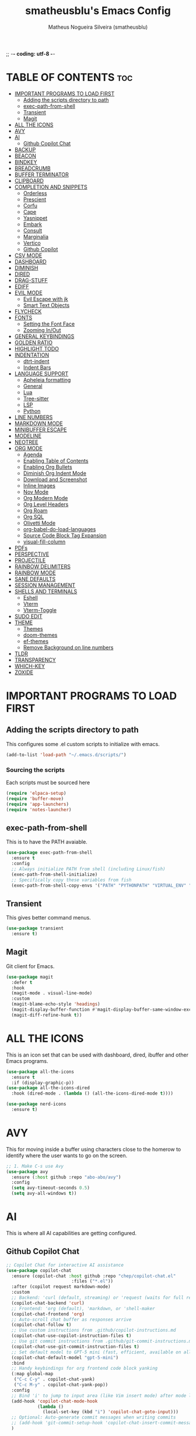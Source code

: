 ;; -*- coding: utf-8 -*-
#+TITLE: smatheusblu's Emacs Config
#+AUTHOR: Matheus Nogueira Silveira (smatheusblu)
#+DESCRIPTION: smatheusblu's personal Emacs config.
#+STARTUP: overview
#+OPTIONS: toc:2

#+begin_export ascii
███████╗███╗   ███╗ █████╗ ████████╗██╗  ██╗███████╗██╗   ██╗███████╗██████╗ ██╗     ██╗   ██╗███████╗
██╔════╝████╗ ████║██╔══██╗╚══██╔══╝██║  ██║██╔════╝██║   ██║██╔════╝██╔══██╗██║     ██║   ██║██╔════╝
███████╗██╔████╔██║███████║   ██║   ███████║█████╗  ██║   ██║███████╗██████╔╝██║     ██║   ██║███████╗
╚════██║██║╚██╔╝██║██╔══██║   ██║   ██╔══██║██╔══╝  ██║   ██║╚════██║██╔══██╗██║     ██║   ██║╚════██║
███████║██║ ╚═╝ ██║██║  ██║   ██║   ██║  ██║███████╗╚██████╔╝███████║██████╔╝███████╗╚██████╔╝███████║
╚══════╝╚═╝     ╚═╝╚═╝  ╚═╝   ╚═╝   ╚═╝  ╚═╝╚══════╝ ╚═════╝ ╚══════╝╚═════╝ ╚══════╝ ╚═════╝ ╚══════╝
                                                                                                      
                            ███████╗███╗   ███╗ █████╗  ██████╗███████╗                               
                            ██╔════╝████╗ ████║██╔══██╗██╔════╝██╔════╝                               
                            █████╗  ██╔████╔██║███████║██║     ███████╗                               
                            ██╔══╝  ██║╚██╔╝██║██╔══██║██║     ╚════██║                               
                            ███████╗██║ ╚═╝ ██║██║  ██║╚██████╗███████║                               
                            ╚══════╝╚═╝     ╚═╝╚═╝  ╚═╝ ╚═════╝╚══════╝                               
                                                                                                      
#+end_export

* TABLE OF CONTENTS :toc:
- [[#important-programs-to-load-first][IMPORTANT PROGRAMS TO LOAD FIRST]]
  - [[#adding-the-scripts-directory-to-path][Adding the scripts directory to path]]
  - [[#exec-path-from-shell][exec-path-from-shell]]
  - [[#transient][Transient]]
  - [[#magit][Magit]]
- [[#all-the-icons][ALL THE ICONS]]
- [[#avy][AVY]]
- [[#ai][AI]]
  - [[#github-copilot-chat][Github Copilot Chat]]
- [[#backup][BACKUP]]
- [[#beacon][BEACON]]
- [[#bindkey][BINDKEY]]
- [[#breadcrumb][BREADCRUMB]]
- [[#buffer-terminator][BUFFER TERMINATOR]]
- [[#clipboard][CLIPBOARD]]
- [[#completion-and-snippets][COMPLETION AND SNIPPETS]]
  - [[#orderless][Orderless]]
  - [[#prescient][Prescient]]
  - [[#corfu][Corfu]]
  - [[#cape][Cape]]
  - [[#yasnippet][Yasnippet]]
  - [[#embark][Embark]]
  - [[#consult][Consult]]
  - [[#marginalia][Marginalia]]
  - [[#vertico][Vertico]]
  - [[#github-copilot][Github Copilot]]
- [[#csv-mode][CSV MODE]]
- [[#dashboard][DASHBOARD]]
- [[#diminish][DIMINISH]]
- [[#dired][DIRED]]
- [[#drag-stuff][DRAG-STUFF]]
- [[#ediff][EDIFF]]
- [[#evil-mode][EVIL MODE]]
  - [[#evil-escape-with-jk][Evil Escape with jk]]
  - [[#smart-text-objects][Smart Text Objects]]
- [[#flycheck][FLYCHECK]]
- [[#fonts][FONTS]]
  - [[#setting-the-font-face][Setting the Font Face]]
  - [[#zooming-inout][Zooming In/Out]]
- [[#general-keybindings][GENERAL KEYBINDINGS]]
- [[#golden-ratio][GOLDEN RATIO]]
- [[#highlight-todo][HIGHLIGHT TODO]]
- [[#indentation][INDENTATION]]
  - [[#dtrt-indent][dtrt-indent]]
  - [[#indent-bars][Indent Bars]]
- [[#language-support][LANGUAGE SUPPORT]]
  - [[#apheleia-formatting][Apheleia formatting]]
  - [[#general][General]]
  - [[#lua][Lua]]
  - [[#tree-sitter][Tree-sitter]]
  - [[#lsp][LSP]]
  - [[#python][Python]]
- [[#line-numbers][LINE NUMBERS]]
- [[#markdown-mode][MARKDOWN MODE]]
- [[#minibuffer-escape][MINIBUFFER ESCAPE]]
- [[#modeline][MODELINE]]
- [[#neotree][NEOTREE]]
- [[#org-mode][ORG MODE]]
  - [[#agenda][Agenda]]
  - [[#enabling-table-of-contents][Enabling Table of Contents]]
  - [[#enabling-org-bullets][Enabling Org Bullets]]
  - [[#diminish-org-indent-mode][Diminish Org Indent Mode]]
  - [[#download-and-screenshot][Download and Screenshot]]
  - [[#inline-images][Inline Images]]
  - [[#nov-mode][Nov Mode]]
  - [[#org-modern-mode][Org Modern Mode]]
  - [[#org-level-headers][Org Level Headers]]
  - [[#org-roam][Org Roam]]
  - [[#org-sql][Org SQL]]
  - [[#olivetti-mode][Olivetti Mode]]
  - [[#org-babel-do-load-languages][org-babel-do-load-languages]]
  - [[#source-code-block-tag-expansion][Source Code Block Tag Expansion]]
  - [[#visual-fill-column][visual-fill-column]]
- [[#pdfs][PDFs]]
- [[#perspective][PERSPECTIVE]]
- [[#projectile][PROJECTILE]]
- [[#rainbow-delimiters][RAINBOW DELIMITERS]]
- [[#rainbow-mode][RAINBOW MODE]]
- [[#sane-defaults][SANE DEFAULTS]]
- [[#session-management][SESSION MANAGEMENT]]
- [[#shells-and-terminals][SHELLS AND TERMINALS]]
  - [[#eshell][Eshell]]
  - [[#vterm][Vterm]]
  - [[#vterm-toggle][Vterm-Toggle]]
- [[#sudo-edit][SUDO EDIT]]
- [[#theme][THEME]]
  - [[#themes][Themes]]
  - [[#doom-themes][doom-themes]]
  - [[#ef-themes][ef-themes]]
  - [[#remove-background-on-line-numbers][Remove Background on line numbers]]
- [[#tldr][TLDR]]
- [[#transparency][TRANSPARENCY]]
- [[#which-key][WHICH-KEY]]
- [[#zoxide][ZOXIDE]]

* IMPORTANT PROGRAMS TO LOAD FIRST

** Adding the scripts directory to path
This configures some .el custom scripts to initialize with emacs.
#+begin_src emacs-lisp
(add-to-list 'load-path "~/.emacs.d/scripts/")
#+end_src

*** Sourcing the scripts
Each scripts must be sourced here
#+begin_src emacs-lisp
  (require 'elpaca-setup)
  (require 'buffer-move)
  (require 'app-launchers)
  (require 'notes-launcher)
#+end_src

** exec-path-from-shell
This is to have the PATH avaiable.
#+begin_src emacs-lisp
(use-package exec-path-from-shell
  :ensure t
  :config
  ;; Always initialize PATH from shell (including Linux/fish)
  (exec-path-from-shell-initialize)
  ;; Specifically copy these variables from fish
  (exec-path-from-shell-copy-envs '("PATH" "PYTHONPATH" "VIRTUAL_ENV" "OLLAMA_API_BASE")))
#+end_src

** Transient
This gives better command menus.
#+begin_src emacs-lisp
(use-package transient
  :ensure t)
#+end_src

** Magit
Git client for Emacs.
#+begin_src emacs-lisp
(use-package magit
  :defer t
  :hook
  (magit-mode . visual-line-mode)
  :custom
  (magit-blame-echo-style 'headings)
  (magit-display-buffer-function #'magit-display-buffer-same-window-except-diff-v1)
  (magit-diff-refine-hunk t))
#+end_src

* ALL THE ICONS
This is an icon set that can be used with dashboard, dired, ibuffer and other Emacs programs.
  
#+begin_src emacs-lisp
(use-package all-the-icons
  :ensure t
  :if (display-graphic-p))
(use-package all-the-icons-dired
  :hook (dired-mode . (lambda () (all-the-icons-dired-mode t))))

(use-package nerd-icons
  :ensure t)
#+end_src

* AVY
This for moving inside a buffer using characters close to the homerow to identify where the user wants to go on the screen.

#+begin_src emacs-lisp
;; 1. Make C-s use Avy
(use-package avy
  :ensure (:host github :repo "abo-abo/avy")
  :config
  (setq avy-timeout-seconds 0.5)
  (setq avy-all-windows t))
#+end_src

* AI
This is where all AI capabilities are getting configured.

** Github Copilot Chat 
#+begin_src emacs-lisp
;; Copilot Chat for interactive AI assistance
(use-package copilot-chat
  :ensure (copilot-chat :host github :repo "chep/copilot-chat.el"
                         :files ("*.el"))
  :after (copilot request markdown-mode)
  :custom
  ;; Backend: 'curl (default, streaming) or 'request (waits for full response)
  (copilot-chat-backend 'curl)
  ;; Frontend: 'org (default), 'markdown, or 'shell-maker
  (copilot-chat-frontend 'org)
  ;; Auto-scroll chat buffer as responses arrive
  (copilot-chat-follow t)
  ;; Use custom instructions from .github/copilot-instructions.md
  (copilot-chat-use-copilot-instruction-files t)
  ;; Use git commit instructions from .github/git-commit-instructions.md
  (copilot-chat-use-git-commit-instruction-files t)
  ;; Set default model to GPT-5 mini (fast, efficient, available on all plans)
  (copilot-chat-default-model "gpt-5-mini")
  :bind
  ;; Handy keybindings for org frontend code block yanking
  (:map global-map
   ("C-c C-y" . copilot-chat-yank)
   ("C-c M-y" . copilot-chat-yank-pop))
  :config
  ;; Bind 'i' to jump to input area (like Vim insert mode) after mode loads
  (add-hook 'copilot-chat-mode-hook
            (lambda ()
              (local-set-key (kbd "i") 'copilot-chat-goto-input)))
  ;; Optional: Auto-generate commit messages when writing commits
  ;; (add-hook 'git-commit-setup-hook 'copilot-chat-insert-commit-message)
  )
#+end_src
* BACKUP 
By default, Emacs creates automatic backups of files in their original directories, such "file.el" and the backup "file.el~".  This leads to a lot of clutter, so let's tell Emacs to put all backups that it creates in the =TRASH= directory.

#+begin_src emacs-lisp
(setq backup-directory-alist '((".*" . "~/.local/share/Trash/files")))
#+end_src

* BEACON
This configures a flashy highlight to show where the cursor is when moving a lot on the screen.

#+begin_src emacs-lisp
(use-package beacon
  :ensure t
  :config
  (beacon-mode 1))
#+end_src

* BINDKEY
#+begin_src emacs-lisp
#+end_src

* BREADCRUMB
Breadcrumbs are sequences of short strings indicating where you are in some big tree-like maze that is probably your code.
#+begin_src emacs-lisp
(use-package breadcrumb
  :hook ((emacs-lisp-mode . breadcrumb-local-mode)
         (org-mode . breadcrumb-local-mode))
  :config
  (setq breadcrumb-imenu-crumb-separator " > "))
#+end_src

* BUFFER TERMINATOR
This automatically closes buffers that are not in use.
#+begin_src emacs-lisp
(use-package buffer-terminator
  :ensure t
  :custom
  (buffer-terminator-verbose nil)

  ;; Set the inactivity timeout (in seconds) after which buffers are considered
  ;; inactive (default is 30 minutes):
  (buffer-terminator-inactivity-timeout (* 30 60)) ; 30 minutes

  ;; Define how frequently the cleanup process should run (default is every 10
  ;; minutes):
  (buffer-terminator-interval (* 10 60)) ; 10 minutes

  :config
  (buffer-terminator-mode 1))
#+end_src

* CLIPBOARD
This is to fix the clipboard not working properly with wayland

#+begin_src emacs-lisp
(when (executable-find "wl-copy")
  (defun wl-copy (text)
    (let ((p (make-process :name "wl-copy" 
                          :command '("wl-copy") 
                          :connection-type 'pipe)))
      (process-send-string p text)
      (process-send-eof p)))
  (setq interprogram-cut-function 'wl-copy))

(when (executable-find "wl-paste")
  (defun wl-paste ()
    (let ((output (shell-command-to-string "wl-paste -n 2>/dev/null")))
      ;; Remove carriage returns and trailing whitespace
      (string-trim-right (replace-regexp-in-string "\r" "" output))))
  (setq interprogram-paste-function 'wl-paste))

;; Better Evil paste behavior with system clipboard
(with-eval-after-load 'evil
  ;; Make sure Evil uses the system clipboard properly
  (setq evil-kill-on-visual-paste nil)  ; Don't pollute kill ring when pasting in visual mode
  
  ;; Fix paste in insert mode
  (defun my/evil-paste-from-clipboard ()
    "Paste from system clipboard in insert mode."
    (interactive)
    (insert (wl-paste)))
  
  ;; Bind Ctrl+V in insert mode to paste properly
  (define-key evil-insert-state-map (kbd "C-v") #'my/evil-paste-from-clipboard)
  
  ;; Also ensure normal mode paste works correctly
  (define-key evil-normal-state-map (kbd "C-v") #'evil-paste-after))
#+end_src

* COMPLETION AND SNIPPETS
This is for configuring all types of completion, including in buffer and popup.

** Orderless
This package provides an orderless completion style that divides the pattern into space-separated components, and matches candidates that match all of the components in any order. Each component can match in any one of several ways: literally, as a regexp, as an initialism, in the flex style, or as multiple word prefixes. By default, regexp and literal matches are enabled.
#+begin_src emacs-lisp
(use-package orderless
  :ensure t
  :custom
  (completion-styles '(orderless basic))
  (completion-category-overrides '((file (styles basic partial-completion)))))
#+end_src

** Prescient
Improves predictability in all completion modes.
#+begin_src emacs-lisp
(use-package prescient
  :ensure t
  :config
  (prescient-persist-mode 1))

(use-package corfu-prescient
  :ensure t
  :after (corfu prescient)
  :config
  (corfu-prescient-mode 1))
#+end_src

** Corfu
Corfu enhances in-buffer completion with a small completion popup. The current candidates are shown in a popup below or above the point, and can be selected by moving up and down. 
#+begin_src emacs-lisp
;; Modern completion with Corfu
(use-package corfu
  :custom
  (corfu-auto t)
  (corfu-popupinfo-delay '(0.1 . 0.1))  ; Faster documentation popup
  (corfu-popupinfo-hide nil)
  (corfu-cycle t)                ;; Enable cycling for `corfu-next/previous'
  (corfu-auto t)                 ;; Enable auto completion
  (corfu-auto-delay 0.1)         ;; Faster auto-completion trigger
  (corfu-auto-prefix 1)          ;; Start completion after 1 character
  (corfu-separator ?\s)          ;; Orderless field separator
  (corfu-quit-at-boundary t)     ;; Quit at word boundaries
  (corfu-quit-no-match t)        ;; Quit when there's no match
  (corfu-preview-current nil)    ;; Disable current candidate preview
  (corfu-preselect 'prompt)      ;; Preselect the prompt
  (corfu-on-exact-match nil)     ;; Don't auto-insert, let user decide
  (corfu-scroll-margin 5)        ;; Use scroll margin
  (corfu-count 10)               ;; Maximum number of candidates shown
  (corfu-max-width 100)          ;; Maximum popup width
  (corfu-min-width 15)           ;; Minimum popup width
  :bind
  (:map corfu-map
        ("TAB" . corfu-next)
        ([tab] . corfu-next)
        ("S-TAB" . corfu-previous)
        ([backtab] . corfu-previous)
        ("RET" . corfu-insert)
        ([return] . corfu-insert))
  :init
  (global-corfu-mode)
  (corfu-history-mode)
  :config
  (corfu-popupinfo-mode)
  ;; Ensure Corfu popup is preferred over minibuffer completion
  (setq completion-in-region-function #'corfu--in-region)
  
  ;; Force Corfu to always use popup display
  (setq corfu-echo-delay 0.25)
  
  ;; Simplified minibuffer setup
  (defun corfu-enable-always-in-minibuffer ()
    "Enable Corfu in the minibuffer if Vertico/Mct are not active."
    (unless (or (bound-and-true-p mct--active)
                (bound-and-true-p vertico--input))
      (setq-local corfu-auto nil)
      (corfu-mode 1)))
  (add-hook 'minibuffer-setup-hook #'corfu-enable-always-in-minibuffer 1))

;; Add visual enhancements
(use-package kind-icon
  :ensure t
  :after corfu
  :custom
  (kind-icon-default-face 'corfu-default)
  (kind-icon-blend-background t)
  (kind-icon-blend-frac 0.08)
  :config
  (add-to-list 'corfu-margin-formatters #'kind-icon-margin-formatter))

;; Terminal support with enhanced display
(unless (display-graphic-p)
  (use-package corfu-terminal
    :ensure t
    :config
    (corfu-terminal-mode +1)))

;; Disable company-mode if it exists to prevent conflicts
(when (featurep 'company)
  (global-company-mode -1))

;; Configure TAB behavior and ensure completion UI consistency
(setq tab-always-indent 'complete)
(setq completion-cycle-threshold 3)
(setq completions-detailed t)
(setq completion-show-help nil)
#+end_src

** Cape
Cape provides Completion At Point Extensions which can be used in combination with Corfu or the default completion UI. The completion backends used by completion-at-point are so called completion-at-point-functions (Capfs).
#+begin_src emacs-lisp
(use-package cape
  :ensure t
  :init
  ;; Add basic completion functions in order of preference
  (add-to-list 'completion-at-point-functions #'cape-file)
  (add-to-list 'completion-at-point-functions #'cape-keyword)
  (add-to-list 'completion-at-point-functions #'cape-dabbrev)
  (add-to-list 'completion-at-point-functions #'cape-elisp-block)
  :config
  ;; Simple function to add elisp completion in elisp modes
  (defun my/cape-elisp-setup ()
    (add-to-list 'completion-at-point-functions #'cape-elisp-symbol t))
  ;; Python-specific completion setup
  (defun my/python-mode-setup ()
    "Setup completion for Python mode with LSP and Cape integration."
    ;; Ensure LSP completion is first in the list
    (setq-local completion-at-point-functions 
                (list #'lsp-completion-at-point
                      #'cape-file
                      #'cape-keyword
                      #'cape-dabbrev))
    ;; Force Corfu auto-completion to be more aggressive in Python
    (setq-local corfu-auto t)
    (setq-local corfu-auto-delay 0.0)  ; Immediate trigger
    (setq-local corfu-auto-prefix 1)   ; After 1 character
    ;; Don't activate signature help - basedpyright doesn't support it
    (message "Python completion setup completed"))
  
  :hook
  (emacs-lisp-mode . my/cape-elisp-setup)
  (lisp-interaction-mode . my/cape-elisp-setup)
  (python-mode . my/python-mode-setup)
  (python-ts-mode . my/python-mode-setup))
#+end_src


** Yasnippet
YASnippet is a template system for Emacs. It allows you to type an abbreviation and automatically expand it into function templates. Bundled language templates include: C, C++, C#, Perl, Python, Ruby, SQL, LaTeX, HTML, CSS and more. The snippet syntax is inspired from TextMate's syntax, you can even import most TextMate templates to YASnippet.
#+begin_src emacs-lisp
(use-package yasnippet
  :config
  (yas-global-mode)
  (setq yas-trigger-key "TAB")  ; Explicit expansion
  :hook
  (prog-mode . (lambda ()
                 (add-to-list 'completion-at-point-functions #'yas-expand-from-trigger-key t))))

(use-package yasnippet-snippets
  :after yasnippet)
#+end_src

** Embark
Embark makes it easy to choose a command to run based on what is near point, both during a minibuffer completion session and in normal buffers.  With point on an URL in a buffer you can open the URL in a browser or eww or download the file it points to. If while switching buffers you spot an old one, you can kill it right there and continue to select another. Embark comes preconfigured with over a hundred actions for common types of targets such as files, buffers, identifiers, s-expressions, sentences; and it is easy to add more actions and more target types. Embark can also collect all the candidates in a minibuffer to an occur-like buffer or export them to a buffer in a major-mode specific to the type of candidates, such as dired for a set of files, ibuffer for a set of buffers, or customize for a set of variables.
#+begin_src emacs-lisp
(use-package embark
  :ensure t
  :config
  ;; Hide the mode line of the Embark live/completions buffers
  (add-to-list 'display-buffer-alist
               '("\\`\\*Embark Collect \\(Live\\|Completions\\)\\*"
                 nil
                 (window-parameters (mode-line-format . none)))))

(use-package embark-consult
  :ensure t
  :hook
  (embark-collect-mode . consult-preview-at-point-mode))

;; Embark keybindings with general
(with-eval-after-load 'general
  (general-define-key
   :states '(normal visual insert emacs)
   "C-." 'embark-act
   "C-;" 'embark-dwim))
#+end_src

** Consult
Consult provides search and navigation commands based on the Emacs completion function completing-read. Completion allows you to quickly select an item from a list of candidates. Consult offers asynchronous and interactive consult-grep and consult-ripgrep commands, and the line-based search command consult-line. Furthermore Consult provides an advanced buffer switching command consult-buffer to switch between buffers, recently opened files, bookmarks and buffer-like candidates from other sources.
#+begin_src emacs-lisp
(use-package consult
  :ensure t
  :hook (completion-list-mode . consult-preview-at-point-mode)
  :init
  (setq register-preview-delay 0.5
        register-preview-function #'consult-register-format)
  (advice-add #'register-preview :override #'consult-register-window)
  (setq xref-show-xrefs-function #'consult-xref
        xref-show-definitions-function #'consult-xref)
  :config
  (consult-customize
   consult-theme :preview-key '(:debounce 0.2 any)
   consult-ripgrep consult-git-grep consult-grep
   consult-bookmark consult-recent-file consult-xref
   consult--source-bookmark consult--source-file-register
   consult--source-recent-file consult--source-project-recent-file
   :preview-key '(:debounce 0.4 any))
  (setq consult-narrow-key "<"))

;; Consult keybindings with general - you can add these to your dt/leader-keys
;; Example of how to integrate into your existing structure:
(with-eval-after-load 'general
  ;; Global consult bindings (non-leader)
  (general-define-key
   :states '(normal visual insert emacs)
   "M-y" 'consult-yank-pop
   "M-g g" 'consult-goto-line
   "M-g M-g" 'consult-goto-line
   "M-g i" 'consult-imenu
   "M-g o" 'consult-outline
   "M-s l" 'consult-line
   "M-s r" 'consult-ripgrep)
  
  ;; Isearch integration
  (general-define-key
   :keymaps 'isearch-mode-map
   "M-e" 'consult-isearch-history
   "M-s l" 'consult-line)
  
  ;; Minibuffer integration
  (general-define-key
   :keymaps 'minibuffer-local-map
   "M-s" 'consult-history
   "M-r" 'consult-history))
#+end_src

** Marginalia
This package provides marginalia-mode which adds marginalia to the minibuffer completions. Marginalia are marks or annotations placed at the margin of the page of a book or in this case helpful colorful annotations placed at the margin of the minibuffer for your completion candidates. Marginalia can only add annotations to the completion candidates. It cannot modify the appearance of the candidates themselves, which are shown unaltered as supplied by the original command.
#+begin_src emacs-lisp
(use-package marginalia
  :ensure t
  :init
  (marginalia-mode))

;; Marginalia keybinding with general
(with-eval-after-load 'general
  (general-define-key
   :keymaps 'minibuffer-local-map
   "M-A" 'marginalia-cycle))
#+end_src

** Vertico
Vertico provides a performant and minimalistic vertical completion UI based on the default completion system. The focus of Vertico is to provide a UI which behaves correctly under all circumstances. 
#+begin_src emacs-lisp
(use-package vertico
  :ensure t
  :init
  (vertico-mode)
  :custom
  (vertico-cycle t)
  (vertico-resize t)
  :config
  ;; Different scroll margin
  (setq vertico-scroll-margin 0)
  ;; Show more candidates
  (setq vertico-count 20))

;; Enable prescient for vertico too
(use-package vertico-prescient
  :ensure t
  :after (vertico prescient)
  :config
  (vertico-prescient-mode 1))
#+end_src

** Github Copilot
#+begin_src emacs-lisp
;; Install copilot.el
(use-package copilot
  :ensure (copilot :host github :repo "copilot-emacs/copilot.el"
                    :files ("*.el"))
  :hook (prog-mode . copilot-mode)
  :custom
  (copilot-idle-delay 0.1)
  (copilot-max-char 100000)
  :bind (:map copilot-completion-map
              ;; Use C-TAB for Copilot since TAB is used by Corfu
              ("C-<tab>" . copilot-accept-completion)
              ("C-TAB" . copilot-accept-completion)
              ("M-<tab>" . copilot-accept-completion-by-word)
              ("M-TAB" . copilot-accept-completion-by-word)
              ("M-]" . copilot-next-completion)
              ("M-[" . copilot-previous-completion)
              ("C-g" . copilot-clear-overlay))
  :config
  ;; Disable copilot in certain modes
  (add-to-list 'copilot-disable-predicates 'copilot--buffer-too-small)
  
  ;; Customize the appearance to work well with Corfu
  (defface copilot-suggestion-face
    '((t :inherit shadow :slant italic))
    "Face for Copilot suggestions.")
  
  ;; Make Copilot work nicely with Corfu
  ;; Copilot shows inline ghost text, Corfu shows popup completions
  ;; They complement each other rather than conflict
  (defun my/copilot-setup ()
    "Setup Copilot to work alongside Corfu."
    ;; Ensure Copilot doesn't interfere with Corfu's TAB behavior
    (setq-local copilot-indent-offset-warning-disable t))
  
  (add-hook 'copilot-mode-hook #'my/copilot-setup))

;; Helper function to toggle Copilot
(defun my/toggle-copilot ()
  "Toggle Copilot mode on/off."
  (interactive)
  (if copilot-mode
      (progn
        (copilot-mode -1)
        (message "Copilot disabled"))
    (progn
      (copilot-mode 1)
      (message "Copilot enabled"))))

;; Add keybinding with general (integrate with your existing setup)
(with-eval-after-load 'general
  (general-define-key
   :states '(normal visual insert emacs)
   "C-c a" 'my/toggle-copilot
   "C-c A" 'copilot-diagnose))

;; Optional: Install editorconfig for better Copilot context
(use-package editorconfig
  :ensure t
  :config
  (editorconfig-mode 1))
#+end_src
* CSV MODE
This is to view and edit csv files in a table like structure.
#+begin_src emacs-lisp
(use-package csv-mode
  :ensure t
  :mode "\\.[Cc][Ss][Vv]\\'"
  :config
  ;; Separator options
  (setq csv-separators '("," ";" "|" "\t"))
  (setq csv-align-padding 1)
  (setq csv-header-lines 1)
  (setq csv-truncate-lines t)
  
  :hook ((csv-mode . my-csv-auto-setup))
  
  :bind (:map csv-mode-map
         ("C-c C-a" . csv-align-fields)
         ("C-c C-u" . csv-unalign-fields)
         ("C-c C-s" . csv-sort-fields)
         ("C-c C-k" . csv-kill-fields)
         ("C-c C-y" . csv-yank-fields)
         ("TAB" . csv-forward-field)
         ("S-TAB" . csv-backward-field)))

;; Auto-setup function
(defun my-csv-auto-setup ()
  "Automatically setup CSV: guess separator, align, and show header."
  ;; Step 1: Guess separator
  (csv-guess-set-separator)
  
  ;; Step 2: Enable header line
  (csv-header-line)
  
  ;; Step 3: Highlight current row
  (hl-line-mode 1)
  
  ;; Step 4: Align fields - call it interactively with proper region
  (save-excursion
    (goto-char (point-min))
    (csv-align-fields nil (point-min) (point-max)))
  
  ;; Confirmation message
  (message "CSV ready: separator=%s, aligned=✓, header=✓" csv-separator-chars))

;; Convert CSV to Org table - FIXED VERSION
(defun csv-to-org-table ()
  "Convert CSV buffer to org-mode table by adding org table markup."
  (interactive)
  ;; Get separator - handle both character code and string
  (let ((sep (cond
              ;; If it's a list like (59), get the character
              ((and (boundp 'csv-separator-chars)
                    (listp csv-separator-chars))
               (char-to-string (car csv-separator-chars)))
              ;; If it's already a string
              ((and (boundp 'csv-separator-chars)
                    (stringp csv-separator-chars))
               csv-separator-chars)
              ;; Default fallback
              (t ";"))))
    
    ;; Make buffer writable
    (let ((inhibit-read-only t))
      (save-excursion
        ;; Replace separators with |
        (goto-char (point-min))
        (while (search-forward sep nil t)
          (replace-match " | "))
        
        ;; Add | at start and end of lines
        (goto-char (point-min))
        (while (not (eobp))
          (beginning-of-line)
          (insert "| ")
          (end-of-line)
          (insert " |")
          (forward-line 1))
        
        ;; Add header separator after first line
        (goto-char (point-min))
        (forward-line 1)
        (beginning-of-line)
        (insert "|-\n"))
      
      ;; Switch to org-mode and align
      (org-mode)
      (goto-char (point-min))
      (org-table-align)
      (org-table-header-line-mode 1)
      (message "Converted to org-table with separator: %s" sep))))
#+end_src

* DASHBOARD
Emacs Dashboard is an extensible startup screen showing you recent files, bookmarks, agenda items and an Emacs banner.

#+begin_src emacs-lisp
(use-package dashboard
  :ensure t 
  :init
  (setq initial-buffer-choice 'dashboard-open)
  (setq dashboard-set-heading-icons t)
  (setq dashboard-set-file-icons t)
  (setq dashboard-banner-logo-title "Emacs Is More Than A Text Editor!")
  ;; (setq dashboard-startup-banner 'logo) ;; use standard emacs logo as banner
  (setq dashboard-startup-banner "~/Documentos/ASCII/TXT/ascii-text-art.txt")  ;; use custom image as banner
  (setq dashboard-center-content nil) ;; set to 't' for centered content
  (setq dashboard-items '((recents . 5)
                          ;; (agenda . 5 )
                          (bookmarks . 3)
                          (projects . 5)))
  ;; Force dashboard to use projectile for projects
  (setq dashboard-projects-backend 'projectile)
  ;; Show path in project list
  (setq dashboard-projects-show-base nil)
  :custom 
  (dashboard-modify-heading-icons '((recents . "file-text")
                                    (agenda . "calendar")
				    (bookmarks . "book")
				    (projects . "folder")))
  :config
  (dashboard-setup-startup-hook)
  (setq projectile-after-switch-project-hook 
      '(lambda () 
         (let ((current-buffer (current-buffer)))
           (dashboard-refresh-buffer)
           (switch-to-buffer current-buffer))))
  (add-hook 'dashboard-mode-hook #'olivetti-mode))
#+end_src

* DIMINISH
This package implements hiding or abbreviation of the modeline displays (lighters) of minor-modes.  With this package installed, you can add ':diminish' to any use-package block to hide that particular mode in the modeline.

#+begin_src emacs-lisp
(use-package diminish)
#+end_src

* DIRED
Dired makes an Emacs buffer containing a listing of a directory, and optionally some of its subdirectories as well. You can use the normal Emacs commands to move around in this buffer, and special Dired commands to operate on the listed files. Dired works with both local and remote directories.
#+begin_src emacs-lisp
(use-package dired-open
  :config
  (setq dired-open-extensions '(("gif" . "sxiv")
                                ("jpg" . "sxiv")
                                ("png" . "sxiv")
                                ("mkv" . "mpv")
                                ("mp4" . "mpv"))))

(use-package peep-dired
  :after dired
  :hook (evil-normalize-keymaps . peep-dired-hook)
  :config
    (evil-define-key 'normal dired-mode-map (kbd "h") 'dired-up-directory)
    (evil-define-key 'normal dired-mode-map (kbd "l") 'dired-open-file) ; use dired-find-file instead if not using dired-open package
    (evil-define-key 'normal peep-dired-mode-map (kbd "j") 'peep-dired-next-file)
    (evil-define-key 'normal peep-dired-mode-map (kbd "k") 'peep-dired-prev-file)
)
#+end_src

* DRAG-STUFF
[[https://github.com/rejeep/drag-stuff.el][Drag Stuff]] is a minor mode for Emacs that makes it possible to drag stuff (words, region, lines) around in Emacs.  When 'drag-stuff-define-keys' is enabled, then the following keybindings are set: M-up, M-down, M-left, and M-right.

#+begin_src emacs-lisp
(use-package drag-stuff
  :init
  (drag-stuff-global-mode 1)
  (drag-stuff-define-keys))
#+end_src

* EDIFF
'ediff' is a diff program that is built into Emacs.  By default, 'ediff' splits files vertically and places the 'help' frame in its own window.  I have changed this so the two files are split horizontally and the 'help' frame appears as a lower split within the existing window.  Also, I create my own 'dt-ediff-hook' where I add 'j/k' for moving to next/prev diffs.  By default, this is set to 'n/p'.

#+begin_src emacs-lisp
(setq ediff-split-window-function 'split-window-horizontally
      ediff-window-setup-function 'ediff-setup-windows-plain)

(defun dt-ediff-hook ()
  (ediff-setup-keymap)
  (define-key ediff-mode-map "j" 'ediff-next-difference)
  (define-key ediff-mode-map "k" 'ediff-previous-difference))

(add-hook 'ediff-mode-hook 'dt-ediff-hook)
#+end_src 

* EVIL MODE
Evil is an extensible vi layer for Emacs. It emulates the main features of Vim, and provides facilities for writing custom extensions.

#+begin_src emacs-lisp
(use-package evil
    :init      ;; tweak evil's configuration before loading it
    (setq evil-want-integration t  ;; This is optional since it's already set to t by default.
          evil-want-keybinding nil
          evil-vsplit-window-right t
          evil-split-window-below t
          evil-undo-system 'undo-redo)  ;; Adds vim-like C-r redo functionality
    (evil-mode)
      :config
  ;; Custom treesit text objects
  (defun my/treesit-get-node-at-point (node-type)
    "Get the treesit node of NODE-TYPE at point."
    (when (treesit-available-p)
      (let ((node (treesit-node-at (point))))
        (while (and node (not (string-equal (treesit-node-type node) node-type)))
          (setq node (treesit-node-parent node)))
        node)))

  (defun my/evil-inner-function ()
    "Select inner function body."
    (let ((node (my/treesit-get-node-at-point "function_definition")))
      (when node
        (let ((body (treesit-node-child-by-field-name node "body")))
          (when body
            (list (treesit-node-start body)
                  (treesit-node-end body)))))))

  (defun my/evil-outer-function ()
    "Select entire function including def line."
    (let ((node (my/treesit-get-node-at-point "function_definition")))
      (when node
        (list (treesit-node-start node)
              (treesit-node-end node)))))

  (defun my/evil-inner-class ()
    "Select inner class body."
    (let ((node (my/treesit-get-node-at-point "class_definition")))
      (when node
        (let ((body (treesit-node-child-by-field-name node "body")))
          (when body
            (list (treesit-node-start body)
                  (treesit-node-end body)))))))

  (defun my/evil-outer-class ()
    "Select entire class including class line."
    (let ((node (my/treesit-get-node-at-point "class_definition")))
      (when node
        (list (treesit-node-start node)
              (treesit-node-end node)))))

  ;; Define Evil text objects
  (evil-define-text-object evil-inner-function (count &optional beg end type)
    "Inner function text object."
    (my/evil-inner-function))

  (evil-define-text-object evil-outer-function (count &optional beg end type)
    "Outer function text object."
    (my/evil-outer-function))

  (evil-define-text-object evil-inner-class (count &optional beg end type)
    "Inner class text object."
    (my/evil-inner-class))

  (evil-define-text-object evil-outer-class (count &optional beg end type)
    "Outer class text object."
    (my/evil-outer-class))

  ;; Bind to keys
  (define-key evil-inner-text-objects-map "f" 'evil-inner-function)
  (define-key evil-outer-text-objects-map "f" 'evil-outer-function)
  (define-key evil-inner-text-objects-map "c" 'evil-inner-class)
  (define-key evil-outer-text-objects-map "c" 'evil-outer-class))

;; Evil-org: Provides vim keybindings specifically for org-mode
(use-package evil-org
  :ensure t
  :after org
  :hook (org-mode . (lambda () evil-org-mode))
  :config
  ;; Enable evil-org for org-agenda
  (require 'evil-org-agenda)
  (evil-org-agenda-set-keys)
  ;; Set key themes - these control which evil-org features are enabled
  (evil-org-set-key-theme '(navigation insert textobjects additional shift todo heading))
  
  ;; Ensure org-agenda starts in motion state (modern approach)
  (with-eval-after-load 'evil
    (evil-set-initial-state 'org-agenda-mode 'motion)))

;; Evil-collection: Provides evil keybindings for many modes
(use-package evil-collection
  :after evil
  :ensure t
  :config
  ;; Add modes you want evil-collection to handle
  (add-to-list 'evil-collection-mode-list 'help) ;; Evilify help mode
  ;; Remove org-agenda to avoid conflicts with evil-org
  (setq evil-collection-mode-list 
        (delete 'org-agenda evil-collection-mode-list))
  (evil-collection-init))

;; Evil-tutor: Tutorial for learning evil-mode
(use-package evil-tutor
  :ensure t)

;; Fix key conflicts between evil and org-mode
;; This ensures SPC works as leader key and RET/TAB work properly in org-mode
(with-eval-after-load 'evil-maps
  (define-key evil-motion-state-map (kbd "SPC") nil)  ; Free SPC for leader key
  (define-key evil-motion-state-map (kbd "RET") nil)  ; Free RET for org links
  (define-key evil-motion-state-map (kbd "TAB") nil)) ; Free TAB for org cycling

;; Make RETURN follow links in org-mode
(setq org-return-follows-link t)

(use-package evil-surround
  :ensure t
  :config
  (global-evil-surround-mode 1))

(with-eval-after-load 'evil
  ;; Normal mode bindings for quick image operations
  (evil-define-key 'normal org-mode-map
    (kbd "zi") 'my/org-toggle-inline-images  ; Quick toggle with zi
    (kbd "zI") 'my/org-refresh-inline-images)) ; Refresh with zI
#+end_src

** Evil Escape with jk
Binds the sequence of characters "jk" to exit insert mode and enter normal mode. 
#+begin_src emacs-lisp
(use-package evil-escape
  :after evil
  :diminish
  :config
  (setq evil-escape-key-sequence "jk")
  (evil-escape-mode 1))
#+end_src

** Smart Text Objects
Custom region selection.
#+begin_src emacs-lisp
(use-package expand-region
  :bind ("C-=" . er/expand-region)
  :config
  (when (featurep 'evil)
    (define-key evil-visual-state-map "v" 'er/expand-region)
    (define-key evil-visual-state-map "V" 'er/contract-region)))
#+end_src

* FLYCHECK
Install =luacheck= from your Linux distro's repositories for flycheck to work correctly with lua files.  Install =python-pylint= for flycheck to work with python files.  Haskell works with flycheck as long as =haskell-ghc= or =haskell-stack-ghc= is installed.  For more information on language support for flycheck, [[https://www.flycheck.org/en/latest/languages.html][read this]].

#+begin_src emacs-lisp
(use-package flycheck
  :ensure (:host github :repo "flycheck/flycheck")
  :init (global-flycheck-mode)
  :config
  ;; Disable default python checkers to avoid conflicts with LSP
  (setq-default flycheck-disabled-checkers '(python-ruff python-flake8 python-pylint python-mypy)))
#+end_src

* FONTS
Defining the various fonts that Emacs will use.

** Setting the Font Face
This configures the different types of fonts used in emacs.
#+begin_src emacs-lisp
(set-face-attribute 'default nil
:font "CaskaydiaMono Nerd Font"
:height 120
:weight 'medium)
(set-face-attribute 'variable-pitch nil
:font "Ubuntu"
:height 130
:weight 'medium)
(set-face-attribute 'fixed-pitch nil
:font "CaskaydiaMono Nerd Font"
:height 120
:weight 'medium)
;; Makes commented text and keywords italics.
;; This is working in emacsclient but not emacs.
;; Your font must have an italic face available.
(set-face-attribute 'font-lock-comment-face nil
:slant 'italic)
(set-face-attribute 'font-lock-keyword-face nil
:slant 'italic)

;; This sets the default font on all graphical frames created after restarting Emacs.
;; Does the same thing as 'set-face-attribute default' above, but emacsclient fonts
;; are not right unless I also add this method of setting the default font.
(add-to-list 'default-frame-alist '(font . "CaskaydiaMono Nerd Font-12"))

;; Uncomment the following line if line spacing needs adjusting.
(setq-default line-spacing 0.12)
(set-face-background 'mouse "#ffffff")
#+end_src

** Zooming In/Out
You can use CTRL plus the mouse wheel for zooming in/out.

#+begin_src emacs-lisp
(global-set-key (kbd "C-+") 'text-scale-increase)
(global-set-key (kbd "C-_") 'text-scale-decrease)
(global-set-key (kbd "<C-wheel-up>") 'text-scale-increase)
(global-set-key (kbd "<C-wheel-down>") 'text-scale-decrease)
#+end_src

* GENERAL KEYBINDINGS
This is where i define all my keybindings, using general and which-key.

#+begin_src emacs-lisp
(use-package general
  :ensure t
  :config
  (general-evil-setup)
  (general-auto-unbind-keys)

  ;; Set up 'SPC' as the global leader key
  (general-create-definer dt/leader-keys
    :states '(normal insert visual emacs)
    :keymaps 'override
    :prefix "SPC"
    :global-prefix "M-SPC")

  ;; CORE SYSTEM BINDINGS
  (dt/leader-keys
    "SPC" '(execute-extended-command :wk "M-x ⚡")
    "." '(find-file :wk "Find file 📁")
    "," '(embark-dwim :wk "Embark dwim 🎯")
    ";" '(embark-act :wk "Embark act ⚙️")
    "/" '(perspective-map :wk "Perspective 👁️")
    "TAB TAB" '(comment-line :wk "Comment lines 💬")
    "u" '(universal-argument :wk "Universal argument 🔢")
    "RET" '(app-launcher-run-app :wk "Emacs App Launcher 🚀")
    "C-g" '(easysession-reset :wk "Reset Session 🔄")
    "z" '(find-file-with-zoxide :wk "Find file with zoxide 🔍"))

  ;; AGENDA AND AI (Enhanced)
  (dt/leader-keys
    "a" '(:ignore t :wk "AI/Agenda")
    ;; Main agenda commands
    "a a" '(org-agenda :wk "Default agenda")
    "a d" '((lambda () (interactive) (org-agenda nil "d")) :wk "Daily workflow 📋")
    "a m" '((lambda () (interactive) (org-agenda nil "m")) :wk "Monthly view 📊")
    "a w" '((lambda () (interactive) (org-agenda nil "w")) :wk "Weekly review 📊")
    "a f" '((lambda () (interactive) (org-agenda nil "f")) :wk "Focus mode 🎯")
    "a H" '((lambda () (interactive) (org-agenda nil "H")) :wk "Habits dashboard 🔄")
    "a c" '((lambda () (interactive) (org-agenda nil "c")) :wk "Clock review ⏰")
    "a p" '((lambda () (interactive) (org-agenda nil "p")) :wk "Planning view 📋")
    "a s" '((lambda () (interactive) (org-agenda nil "s")) :wk "Stuck projects 🚧")
    "a t" '(org-todo-list :wk "All todos")
    "a r" '(org-agenda-redo-all :wk "Refresh all agendas 🔄")
    "a T" '(my/org-agenda-time-context :wk "Time-based agenda ⏰")
    ;; Bulk operations
    "a b" '(:ignore t :wk "Bulk operations")
    "a b m" '(org-agenda-bulk-mark :wk "Mark")
    "a b u" '(org-agenda-bulk-unmark :wk "Unmark")
    "a b U" '(org-agenda-bulk-unmark-all :wk "Unmark all")
    "a b r" '(my/org-agenda-bulk-mark-regexp :wk "Mark by regexp")
    "a b x" '(org-agenda-bulk-action :wk "Execute bulk action")
    ;; Filters
    "a /" '(org-agenda-filter :wk "Filter")
    "a \\" '(org-agenda-filter-remove-all :wk "Remove filters")
    "a <" '(org-agenda-filter-by-category :wk "Filter by category")
    "a >" '(org-agenda-filter-by-tag :wk "Filter by tag")
    "a ^" '(org-agenda-filter-by-top-headline :wk "Filter by headline")
    "a =" '(org-agenda-filter-by-regexp :wk "Filter by regexp")
    "a v" '(org-agenda-columns :wk "Column view 📊")
    "a V" '(org-columns-quit :wk "Exit column view")
    ;; AI subgroup
    "a i" '(:ignore t :wk "AI Tools")
    ;; Copilot Chat main commands
    "a i" '(:ignore t :wk "Github Copilot Chat 💬")
    "a i h" '(copilot-chat-display :wk "Open chat")
    "a i H" '(copilot-chat-hide :wk "Hide chat")
    "a i r" '(copilot-chat-reset :wk "Reset chat 🔄")
    "a i s" '(copilot-chat-switch-to-buffer :wk "Switch to chat")
    "a i m" '(copilot-chat-set-model :wk "Set AI model 🤖")
    "a i q" '(copilot-chat-quotas :wk "Show quotas 📊")
    "a i t" '(copilot-chat-transient :wk "Transient menu ⚡")
    ;; Chat instances
    "a i i" '(:ignore t :wk "Instances 📋")
    "a i i k" '(copilot-chat-kill-instance :wk "Kill instance")
    "a i i s" '(copilot-chat-save :wk "Save instance 💾")
    "a i i l" '(copilot-chat-load :wk "Load instance 📂")
    ;; Code assistance
    "a i c" '(:ignore t :wk "Code 💻")
    "a i c e" '(copilot-chat-explain :wk "Explain code 📖")
    "a i c r" '(copilot-chat-review :wk "Review code 🔍")
    "a i c d" '(copilot-chat-doc :wk "Generate docs 📝")
    "a i c f" '(copilot-chat-fix :wk "Fix code 🔧")
    "a i c o" '(copilot-chat-optimize :wk "Optimize code ⚡")
    "a i c t" '(copilot-chat-test :wk "Write tests 🧪")
    "a i c s" '(copilot-chat-explain-symbol-at-line :wk "Explain symbol 🔤")
    "a i c F" '(copilot-chat-explain-defun :wk "Explain function 📋")
    "a i c b" '(copilot-chat-review-whole-buffer :wk "Review buffer 📄")
    "a i c p" '(copilot-chat-custom-prompt-function :wk "Custom prompt")
    ;; Chat buffer management
    "a i b" '(:ignore t :wk "Buffers 📂")
    "a i b a" '(copilot-chat-add-current-buffer :wk "Add current")
    "a i b d" '(copilot-chat-del-current-buffer :wk "Remove current")
    "a i b w" '(copilot-chat-add-buffers-in-current-window :wk "Add window")
    "a i b f" '(copilot-chat-add-file :wk "Add file")
    "a i b D" '(copilot-chat-add-files-under-dir :wk "Add dir files")
    "a i b W" '(copilot-chat-add-workspace :wk "Add workspace 🌍")
    "a i b l" '(copilot-chat-list :wk "List buffers 📋")
    "a i b +" '(copilot-chat-add-buffers :wk "Add buffers")
    "a i b -" '(copilot-chat-del-buffers :wk "Remove buffers")
    ;; Git integration
    "a i g" '(:ignore t :wk "Git 🔀")
    "a i g c" '(copilot-chat-insert-commit-message :wk "Generate commit")
    "a i g r" '(copilot-chat-regenerate-commit-message :wk "Regenerate commit")
    "a i g t" '(copilot-chat-transient-magit :wk "Magit transient"))

  ;; BUFFERS & BOOKMARKS
  (dt/leader-keys
    "b" '(:ignore t :wk "Buffers/Bookmarks 📚")
    "b b" '(consult-buffer :wk "Switch to buffer 🔄")
    "b B" '(consult-project-buffer :wk "Project buffer 📂")
    "b c" '(clone-indirect-buffer :wk "Create indirect buffer copy 📋")
    "b C" '(clone-indirect-buffer-other-window :wk "Clone indirect buffer in new window 📋")
    "b d" '(bookmark-delete :wk "Delete bookmark 🗑️")
    "b f" '(delete-other-windows :wk "Full screen buffer 🖥️")
    "b i" '(ibuffer :wk "Ibuffer 📊")
    "b j" '(consult-bookmark :wk "Jump to bookmark 🔖")
    "b k" '(kill-current-buffer :wk "Kill current buffer ❌")
    "b K" '(kill-some-buffers :wk "Kill multiple buffers ❌")
    "b l" '(list-bookmarks :wk "List bookmarks 📑")
    "b m" '(bookmark-set :wk "Set bookmark 🔖")
    "b n" '(next-buffer :wk "Next buffer ➡️")
    "b p" '(previous-buffer :wk "Previous buffer ⬅️")
    "b r" '(revert-buffer :wk "Reload buffer 🔄")
    "b R" '(rename-buffer :wk "Rename buffer ✏️")
    "b s" '(basic-save-buffer :wk "Save buffer 💾")
    "b S" '(save-some-buffers :wk "Save multiple buffers 💾")
    "b w" '(bookmark-save :wk "Save current bookmarks to bookmark file 💾"))

  ;; CAPTURE & CLOCK (Enhanced)
  (dt/leader-keys
    "c" '(:ignore t :wk "Capture & Clock")
    ;; Capture templates
    "c c" '(org-capture :wk "Capture menu 📝")
    "c t" '((lambda () (interactive) (org-capture nil "t")) :wk "Quick todo 📋")
    "c n" '((lambda () (interactive) (org-capture nil "n")) :wk "Next action ➡️")
    "c p" '((lambda () (interactive) (org-capture nil "p")) :wk "Priority todo ⭐")
    "c h" '(:ignore t :wk "Habits 🔄")
    "c h d" '((lambda () (interactive) (org-capture nil "h")) :wk "Daily")
    "c h w" '((lambda () (interactive) (org-capture nil "H")) :wk "Weekdays")
    "c h a" '((lambda () (interactive) (org-capture nil "W")) :wk "Weekdays Alt")
    "c h m" '((lambda () (interactive) (org-capture nil "1")) :wk "Monday")
    "c h t" '((lambda () (interactive) (org-capture nil "2")) :wk "Tuesday")
    "c h W" '((lambda () (interactive) (org-capture nil "3")) :wk "Wednesday")
    "c h T" '((lambda () (interactive) (org-capture nil "4")) :wk "Thursday")
    "c h f" '((lambda () (interactive) (org-capture nil "5")) :wk "Friday")
    "c h s" '((lambda () (interactive) (org-capture nil "6")) :wk "Saturday")
    "c h S" '((lambda () (interactive) (org-capture nil "7")) :wk "Sunday")
    "c h e" '((lambda () (interactive) (org-capture nil "e")) :wk "Exercise")
    "c i" '((lambda () (interactive) (org-capture nil "i")) :wk "Interruption ⚠️")
    "c w" '((lambda () (interactive) (org-capture nil "w")) :wk "Work task 💼")
    "c r" '((lambda () (interactive) (org-capture nil "r")) :wk "Personal task 🏠")
    "c m" '((lambda () (interactive) (org-capture nil "m")) :wk "Meeting 👥")
    "c e" '((lambda () (interactive) (org-capture nil "e")) :wk "Exercise 💪")
    "c l" '((lambda () (interactive) (org-capture nil "l")) :wk "Learning 📚")
    "c N" '((lambda () (interactive) (org-capture nil "N")) :wk "Note 📝")
    "c b" '((lambda () (interactive) (org-capture nil "b")) :wk "Bookmark 🔖")
    "c B" '((lambda () (interactive) (org-capture nil "B")) :wk "Birthday 🎂")
    ;; Clock management
    "c L" '(my/org-clock-in-last-task :wk "Clock in last ⏰")
    "c g" '(org-clock-goto :wk "Go to current clock 🎯")
    "c R" '(org-clock-report :wk "Clock report 📊")
    "c C" '(my/org-clock-in-and-track :wk "Clock in & track 🚀")
    "c s" '(org-clock-select-task :wk "Switch clock 🔄")
    "c d" '(org-clock-display :wk "Display clocks 📊")
    "c x" '(org-clock-cancel :wk "Cancel clock ❌")
    "c j" '(org-clock-jump-to-current-clock :wk "Jump to clock 🎯")
    "c E" '(org-clock-modify-effort-estimate :wk "Modify effort ⏱️")
    "c S" '(org-clock-timestamps-up :wk "Clock timestamp up ⬆️")
    "c D" '(org-clock-timestamps-down :wk "Clock timestamp down ⬇️")
    ;; Processing
    "c T" '(org-agenda-toggle-completed :wk "Toggle completed view 👁️"))

  ;; Leader key bindings for CSV
  (dt/leader-keys
    "C" '(:ignore t :wk "CSV & Tables 📊")
    
    ;; Alignment
    "C a" '(csv-align-fields :wk "Align fields ⬌")
    "C u" '(csv-unalign-fields :wk "Unalign fields ⬋")
    "C c" '(csv-to-org-table :wk "CSV → Org 🔄")
    "C h" '(csv-header-line :wk "CSV header")
    
    ;; Sorting
    "C s" '(:ignore t :wk "Sort 🔢")
    "C s s" '(csv-sort-fields :wk "Sort fields")
    "C s n" '(csv-sort-numeric-fields :wk "Sort numeric")
    "C s r" '(csv-reverse-region :wk "Reverse order")
    
    ;; Field operations
    "C f" '(:ignore t :wk "Fields ⬜")
    "C f k" '(csv-kill-fields :wk "Kill fields")
    "C f y" '(csv-yank-fields :wk "Yank fields")
    "C f t" '(csv-toggle-invisibility :wk "Toggle invisible")
    "C f h" '(csv-header-line :wk "Toggle header")
    
    ;; Org table operations (when in org-mode)
    "C o" '(:ignore t :wk "Org Tables 📋")
    "C o a" '(org-table-align :wk "Align table")
    "C o c" '(org-table-create :wk "Create table")
    "C o |" '(org-table-create-or-convert-from-region :wk "Region → table")
    
    ;; Navigation
    "C o n" '(:ignore t :wk "Navigate →")
    "C o n f" '(org-table-next-field :wk "Next field")
    "C o n b" '(org-table-previous-field :wk "Previous field")
    
    ;; Row operations
    "C o r" '(:ignore t :wk "Rows ↕")
    "C o r i" '(org-table-insert-row :wk "Insert row")
    "C o r k" '(org-table-kill-row :wk "Delete row")
    "C o r u" '(org-table-move-row-up :wk "Move row up")
    "C o r d" '(org-table-move-row-down :wk "Move row down")
    "C o r h" '(org-table-insert-hline :wk "Insert hline")
    "C o r s" '(org-table-sort-lines :wk "Sort rows")
    
    ;; Column operations
    "C o c" '(:ignore t :wk "Columns ↔")
    "C o c i" '(org-table-insert-column :wk "Insert column")
    "C o c k" '(org-table-delete-column :wk "Delete column")
    "C o c l" '(org-table-move-column-left :wk "Move left")
    "C o c r" '(org-table-move-column-right :wk "Move right")
    
    ;; Formulas & calculations
    "C o f" '(:ignore t :wk "Formulas 🧮")
    "C o f =" '(org-table-eval-formula :wk "Eval formula")
    "C o f e" '(org-table-edit-formulas :wk "Edit formulas")
    "C o f +" '(org-table-sum :wk "Sum column")
    
    ;; Export/Import
    "C o e" '(:ignore t :wk "Export/Import 📤")
    "C o e e" '(org-table-export :wk "Export table")
    "C o e i" '(org-table-import :wk "Import table")
    
    ;; Misc
    "C o h" '(org-table-header-line-mode :wk "Toggle sticky header")
    "C o w" '(org-table-wrap-region :wk "Wrap region")

    ;; Conversion
    "C c" '(:ignore t :wk "Convert 🔄")
    "C c o" '(csv-to-org-table :wk "To Org table")
    "C c e" '(org-table-export :wk "Export table")
    "C c i" '(org-table-import :wk "Import table")
    
    ;; Column operations
    "C t" '(:ignore t :wk "Transform 🔧")
    "C t t" '(csv-transpose :wk "Transpose")
    "C t k" '(csv-kill-fields :wk "Delete column")
    
    ;; View options
    "C v" '(:ignore t :wk "View 👁️")
    "C v h" '(hl-line-mode :wk "Highlight line")
    "C v t" '(toggle-truncate-lines :wk "Toggle truncate")
    "C v w" '(visual-line-mode :wk "Visual line mode"))

  ;; DIRED
  (dt/leader-keys
    "d" '(:ignore t :wk "Dired 📂")
    "d d" '(dired :wk "Open dired 📂")
    "d f" '(wdired-finish-edit :wk "Finish writable dired edit ✅")
    "d j" '(dired-jump :wk "Jump to current file in dired 🎯")
    "d n" '(neotree-dir :wk "Open directory in neotree 🌳")
    "d p" '(peep-dired :wk "Peep-dired 👁️")
    "d w" '(wdired-change-to-wdired-mode :wk "Enable writable dired ✏️"))

  ;; EVALUATION & EXECUTION
  (dt/leader-keys
    "e" '(:ignore t :wk "Eval/Eshell/Ediff/EWW ⚡")
    "e b" '(eval-buffer :wk "Evaluate elisp in buffer 📄")
    "e d" '(eval-defun :wk "Evaluate defun at point 🔧")
    "e e" '(eval-expression :wk "Evaluate elisp expression ⚡")
    "e l" '(eval-last-sexp :wk "Evaluate elisp expression before point ⚡")
    "e r" '(eval-region :wk "Evaluate elisp in region 📝")
    "e f" '(ediff-files :wk "Ediff files 🔀")
    "e F" '(ediff-files3 :wk "Ediff three files 🔀")
    "e h" '(consult-history :wk "Eshell history 📜")
    "e n" '(eshell-new :wk "Create new eshell buffer ➕")
    "e s" '(eshell :wk "Eshell 💻")
    "e w" '(eww :wk "EWW emacs web browser 🌐")
    "e R" '(eww-reload :wk "Reload current page in EWW 🔄"))

  ;; FILES
  (dt/leader-keys
    "f" '(:ignore t :wk "Files 📁")
    "f c" '((lambda () (interactive) (find-file "~/.emacs.d/config.org")) :wk "Open config.org ⚙️")
    "f e" '((lambda () (interactive) (dired "~/.emacs.d/")) :wk "Open .emacs.d in dired 📂")
    "f d" '(find-grep-dired :wk "Search for string in files in DIR 🔍")
    "f g" '(consult-line :wk "Search in current file 🔍")
    "f i" '((lambda () (interactive) (find-file "~/.emacs.d/init.el")) :wk "Open init.el 🔧")
    "f j" '(consult-find :wk "Find file in subdirectories 🔍")
    "f l" '(consult-locate :wk "Locate file 📍")
    "f r" '(consult-recent-file :wk "Recent files 🕐")
    "f u" '(sudo-edit-find-file :wk "Sudo find file 🔐")
    "f U" '(sudo-edit :wk "Sudo edit current file 🔐"))

  ;; GIT
  (dt/leader-keys
    "g" '(:ignore t :wk "Git")
    "g /" '(magit-dispatch :wk "Magit dispatch")
    "g ." '(magit-file-dispatch :wk "Magit file dispatch")
    "g b" '(magit-branch-checkout :wk "Switch branch")
    "g c" '(:ignore t :wk "Create")
    "g c b" '(magit-branch-and-checkout :wk "Create branch and checkout")
    "g c c" '(magit-commit-create :wk "Create commit")
    "g c f" '(magit-commit-fixup :wk "Create fixup commit")
    "g C" '(magit-clone :wk "Clone repo")
    "g f" '(:ignore t :wk "Find")
    "g f c" '(magit-show-commit :wk "Show commit")
    "g f f" '(magit-find-file :wk "Magit find file")
    "g f g" '(magit-find-git-config-file :wk "Find gitconfig file")
    "g F" '(magit-fetch :wk "Git fetch")
    "g g" '(magit-status :wk "Magit status")
    "g i" '(magit-init :wk "Initialize git repo")
    "g l" '(magit-log-buffer-file :wk "Magit buffer log")
    "g r" '(vc-revert :wk "Git revert file")
    "g s" '(magit-stage-file :wk "Git stage file")
    "g t" '(git-timemachine :wk "Git time machine")
    "g u" '(magit-unstage-file :wk "Git unstage file"))

  ;; HELP
  (dt/leader-keys
    "h" '(:ignore t :wk "Help ❓")
    "h a" '(apropos :wk "Apropos 🔍")
    "h b" '(describe-bindings :wk "Describe bindings ⌨️")
    "h c" '(describe-char :wk "Describe character under cursor 🔤")
    "h d" '(:ignore t :wk "Emacs documentation 📚")
    "h d a" '(about-emacs :wk "About Emacs ℹ️")
    "h d d" '(view-emacs-debugging :wk "View Emacs debugging 🐛")
    "h d f" '(view-emacs-FAQ :wk "View Emacs FAQ ❓")
    "h d m" '(info-emacs-manual :wk "The Emacs manual 📖")
    "h d n" '(view-emacs-news :wk "View Emacs news 📰")
    "h d o" '(describe-distribution :wk "How to obtain Emacs 📦")
    "h d p" '(view-emacs-problems :wk "View Emacs problems ⚠️")
    "h d t" '(view-emacs-todo :wk "View Emacs todo 📝")
    "h d w" '(describe-no-warranty :wk "Describe no warranty ⚖️")
    "h e" '(view-echo-area-messages :wk "View echo area messages 💬")
    "h f" '(describe-function :wk "Describe function 🔧")
    "h F" '(describe-face :wk "Describe face 🎨")
    "h g" '(describe-gnu-project :wk "Describe GNU Project 🐃")
    "h i" '(info :wk "Info ℹ️")
    "h I" '(describe-input-method :wk "Describe input method ⌨️")
    "h k" '(describe-key :wk "Describe key 🔑")
    "h l" '(view-lossage :wk "Display recent keystrokes 📜")
    "h L" '(describe-language-environment :wk "Describe language environment 🌍")
    "h m" '(describe-mode :wk "Describe mode 📋")
    "h r" '(:ignore t :wk "Reload 🔄")
    "h r r" '((lambda () (interactive)
                (load-file "~/.emacs.d/init.el")
                (ignore (elpaca-process-queues)))
              :wk "Reload emacs config 🔄")
    "h t" '(load-theme :wk "Load theme 🎨")
    "h v" '(describe-variable :wk "Describe variable 📊")
    "h w" '(where-is :wk "Prints keybinding for command 🔍")
    "h x" '(describe-command :wk "Display full documentation for command 📋"))

  ;; HABITS
  (dt/leader-keys
    "H" '(:ignore t :wk "Habits")
    "H d" '((lambda () (interactive) (org-agenda nil "H")) :wk "Habits dashboard 🔄")
    "H s" '(my/org-habit-streak :wk "Show habit streak 📊")
    "H t" '((lambda () (interactive)
              (setq org-habit-show-habits (not org-habit-show-habits))
              (when (derived-mode-p 'org-agenda-mode) 
                (org-agenda-redo))
              (message "Habits display: %s" 
                       (if org-habit-show-habits "ON" "OFF"))) :wk "Toggle habits view 👁️")
    "H c" '((lambda () (interactive) (org-capture nil "h")) :wk "Create new habit ➕")
    "H C" '((lambda () (interactive) (org-capture nil "H")) :wk "Create new weekday habit ➕")
    "H a" '(org-habit-stats :wk "Habit statistics 📊"))

  (dt/leader-keys
    "i" '(:ignore t :wk "Images")
    "i i" '(my/org-toggle-inline-images :wk "Toggle inline images 🖼️")
    "i r" '(my/org-refresh-inline-images :wk "Refresh images 🔄")
    "i s" '(my/org-insert-screenshot :wk "Insert screenshot 📷")
    "i c" '(my/org-insert-clipboard-image :wk "Insert from clipboard 📋")
    "i d" '(org-download-yank :wk "Download & insert from URL ⬇️")
    "i D" '(org-download-delete :wk "Delete image at point 🗑️")
    "i l" '(my/org-insert-image-link :wk "Insert image link 🔗")
    "i w" '(my/org-download-set-image-width :wk "Set next image width ↔️")
    "i R" '(my/org-resize-image-at-point :wk "Resize image at point 📐")
    "i e" '(org-download-edit :wk "Edit image at point ✏️")
    ;; Attachment operations
    "i a" '(:ignore t :wk "Attachments")
    "i a a" '(org-attach :wk "Attach menu 📎")
    "i a f" '(org-attach-attach :wk "Attach file 📁")
    "i a c" '(my/org-attach-clipboard :wk "Attach from clipboard 📋")
    "i a s" '(org-attach-screenshot :wk "Attach screenshot 📷")
    "i a l" '(my/org-attach-file-and-insert-link :wk "Attach & insert link 🔗")
    "i a o" '(org-attach-open :wk "Open attachment 📂")
    "i a O" '(org-attach-open-in-emacs :wk "Open in Emacs 📂")
    "i a r" '(org-attach-reveal :wk "Reveal in file manager 👁️")
    "i a d" '(org-attach-delete-all :wk "Delete all attachments 🗑️")
    "i a D" '(org-attach-delete-one :wk "Delete one attachment 🗑️")
    "i a n" '(org-attach-new :wk "Create new attachment 📝")
    "i a z" '(org-attach-sync :wk "Sync attachments 🔄"))

  ;; JUMP/AVY
  (dt/leader-keys
    "j" '(:ignore t :wk "Jump/Avy 🎯")
    "j j" '(avy-goto-char-timer :wk "Jump to char timer ⏱️")
    "j c" '(avy-goto-char :wk "Jump to char 🔤")
    "j l" '(avy-goto-line :wk "Jump to line 📏")
    "j w" '(avy-goto-word-1 :wk "Jump to word 📝"))

  ;; COMPILE
  (dt/leader-keys
    "k" '(:ignore t :wk "Compile 🔨")
    "k k" '(compile :wk "Compile 🔨")
    "k r" '(recompile :wk "Recompile 🔄"))

  ;; LSP
  (dt/leader-keys
    "l" '(:ignore t :wk "LSP 🔧")
    "l a" '(lsp-execute-code-action :wk "Code action ⚡")
    "l d" '(lsp-find-definition :wk "Find definition 🎯")
    "l D" '(lsp-find-declaration :wk "Find declaration 📋")
    "l f" '(lsp-format-buffer :wk "Format buffer ✨")
    "l h" '(lsp-describe-thing-at-point :wk "Describe at point ❓")
    "l i" '(lsp-find-implementation :wk "Find implementation 🔍")
    "l o" '(lsp-organize-imports :wk "Organize imports 📦")
    "l r" '(lsp-find-references :wk "Find references 🔗")
    "l R" '(lsp-rename :wk "Rename symbol ✏️")
    "l s" '(lsp-signature-activate :wk "Signature help ✍️")
    "l t" '(lsp-find-type-definition :wk "Find type definition 🔍")
    "l u" '(lsp-ui-doc-show :wk "Show documentation 📖")
    "l w" '(lsp-describe-session :wk "Describe session 📋")
    "l W" '(lsp-workspace-restart :wk "Restart workspace 🔄")
    "l p" '(:ignore t :wk "Peek 👁️")
    "l p d" '(lsp-ui-peek-find-definitions :wk "Peek definitions 👁️")
    "l p i" '(lsp-ui-peek-find-implementation :wk "Peek implementation 👁️")
    "l p r" '(lsp-ui-peek-find-references :wk "Peek references 👁️"))

  ;; ORG-MODE
  (dt/leader-keys
    "m" '(:ignore t :wk "Org Mode 📝")
    "m '" '(org-edit-special :wk "Edit src block ✏️")
    "m ," '(org-edit-src-exit :wk "Exit src block ❌")
    "m B" '(org-babel-tangle :wk "Babel tangle 🔀")
    "m e" '(org-export-dispatch :wk "Export dispatch 📤")
    "m i" '(org-toggle-item :wk "Toggle item 🔘")
    "m l" '(org-insert-link :wk "Insert link 🔗")
    "m s" '(org-insert-structure-template :wk "Insert src block 📋")
    "m t" '(org-todo :wk "Todo ✅")
    "m T" '(org-todo-list :wk "Todo list 📋")
    "m b" '(:ignore t :wk "Tables 📊")
    "m b -" '(org-table-insert-hline :wk "Insert hline in table ➖")
    "m d" '(:ignore t :wk "Date/deadline 📅")
    "m d t" '(org-time-stamp :wk "Time stamp 🕐"))

  ;; NOTES (Org-roam)
  (dt/leader-keys
    "n" '(:ignore t :wk "Notes (Org-roam)")
    "n a" '(org-roam-alias-add :wk "Add alias")
    "n A" '(org-roam-alias-remove :wk "Remove alias")
    "n c" '(org-roam-capture :wk "Capture to node")
    "n f" '(org-roam-node-find :wk "Find node")
    "n g" '(org-roam-ui-mode :wk "UI mode on browser")
    "n i" '(org-roam-node-insert :wk "Insert node")
    "n l" '(org-roam-buffer-toggle :wk "Toggle roam buffer")
    "n o" '(org-id-get-create :wk "Add ID to heading")
    "n r" '(org-roam-node-random :wk "Random node")
    "n s" '(org-roam-db-sync :wk "Sync database")
    "n t" '(org-roam-tag-add :wk "Add tag")
    "n T" '(org-roam-tag-remove :wk "Remove tag"))

  ;; OPEN/LAUNCH
  (dt/leader-keys
    "o" '(:ignore t :wk "Open/Launch 🚀")
    "o a" '(org-agenda :wk "Agenda 📅")
    "o A" '(org-archive-subtree :wk "Archive subtree 📦")
    "o c" '(org-capture :wk "Org capture 📝")
    "o d" '(dashboard-open :wk "Dashboard 🏠")
    "o e" '(org-set-effort :wk "Set effort estimate ⏱️")
    "o f" '(make-frame :wk "New frame 🖼️")
    "o F" '(select-frame-by-name :wk "Select frame by name 🎯")
    "o l" '(org-store-link :wk "Store link 🔗")
    "o T" '(my/quick-tag-task :wk "Quick tag 🏷️")
    "o t" '(:ignore t :wk "Todo/Tasks ✅")
    "o s" '(my/sync-all-calendars :wk "Sync calendars 🔄")
    "o t d" '(org-deadline :wk "Set deadline ⏰")
    "o t p" '(org-priority :wk "Set priority ⭐")
    "o t r" '(org-refile :wk "Refile task 📂")
    "o t s" '(org-schedule :wk "Schedule task 📅")
    "o t t" '(org-todo :wk "Cycle todo state 🔄"))

  ;; PROJECTS
  (dt/leader-keys
    "p" '(projectile-command-map :wk "Projectile 📂"))

  ;; READING/DOCUMENTS
  (dt/leader-keys
    "r" '(:ignore t :wk "Reading/Documents 📖")
    "r m" '(nov-display-metadata :wk "Display metadata ℹ️")
    "r n" '(nov-next-document :wk "Next chapter ➡️")
    "r o" '(find-file :wk "Open file 📂")
    "r p" '(nov-previous-document :wk "Previous chapter ⬅️")
    "r r" '(nov-render-document :wk "Re-render document 🔄")
    "r t" '(nov-goto-toc :wk "Go to TOC 📑")
    "r v" '(nov-view-source :wk "View source 🔍")
    "r V" '(nov-view-content-source :wk "View content source 🔍"))

  ;; SEARCH
  (dt/leader-keys
    "s" '(:ignore t :wk "Search 🔍")
    "s f" '(consult-find :wk "Find files 📁")
    "s g" '(consult-ripgrep :wk "Ripgrep 🔍")
    "s G" '(consult-git-grep :wk "Git grep 🔍")
    "s i" '(consult-imenu :wk "Imenu 📋")
    "s I" '(consult-imenu-multi :wk "Imenu multi-buffer 📋")
    "s l" '(consult-locate :wk "Locate 📍")
    "s m" '(consult-mark :wk "Mark 🔖")
    "s M" '(consult-global-mark :wk "Global mark 🌍")
    "s o" '(consult-outline :wk "Outline 📑")
    "s O" '(pdf-occur :wk "PDF search lines 📄")
    "s p" '(man :wk "Man pages 📖")
    "s s" '(consult-line :wk "Search line 📏")
    "s S" '(consult-line-multi :wk "Search line multi-buffer 📏")
    "s t" '(tldr :wk "TLDR docs 📚")
    "s w" '(woman :wk "Woman (man alternative) 📖"))

  ;; SESSIONS
  (dt/leader-keys
    "S" '(:ignore t :wk "Sessions 💾")
    "S d" '(easysession-delete :wk "Delete session 🗑️")
    "S l" '(easysession-load :wk "Load session 📂")
    "S L" '(easysession-switch-to-and-restore-geometry :wk "Load session with geometry 🖼️")
    "S r" '(easysession-rename :wk "Rename session ✏️")
    "S s" '(easysession-save-as :wk "Save session as 💾")
    "S S" '(easysession-save :wk "Save session 💾"))

  ;; TASK STATES  
  (dt/leader-keys
    "t" '(:ignore t :wk "Toggle/Task States 🔄")
    "t t" '((lambda () (interactive) 
              (if (derived-mode-p 'org-agenda-mode)
                  (org-agenda-todo)
                (org-todo))) :wk "Cycle states 🔄")
    "t c" '(calendar :wk "Toggle calendar 📅")
    "t f" '(flycheck-mode :wk "Toggle flycheck ✓")
    "t l" '(display-line-numbers-mode :wk "Toggle line numbers 🔢")
    "t n" '(neotree-toggle :wk "Toggle neotree file viewer 🌳")
    "t v" '(vterm-toggle :wk "Toggle vterm 💻")
    "t V" '(my/vterm-toggle-fullscreen :wk "Toggle vterm Fullscreen 💻"))

  (dt/leader-keys
    "v" '(:ignore t :wk "Virtual Environments 🐍")
    "v a" '(pyvenv-activate :wk "Activate venv ✅")
    "v d" '(pyvenv-deactivate :wk "Deactivate venv ❌")
    "v w" '(pyvenv-workon :wk "Work on venv 🔧"))

  ;; WINDOWS
  (dt/leader-keys
    "w" '(:ignore t :wk "Windows 🪟")
    "w c" '(evil-window-delete :wk "Close window ❌")
    "w n" '(evil-window-new :wk "New window ➕")
    "w s" '(evil-window-split :wk "Horizontal split ➖")
    "w v" '(evil-window-vsplit :wk "Vertical split ➗")
    "w h" '(evil-window-left :wk "Window left ⬅️")
    "w j" '(evil-window-down :wk "Window down ⬇️")
    "w k" '(evil-window-up :wk "Window up ⬆️")
    "w l" '(evil-window-right :wk "Window right ➡️")
    "w w" '(evil-window-next :wk "Next window 🔄")
    "w H" '(buf-move-left :wk "Move buffer left ⬅️")
    "w J" '(buf-move-down :wk "Move buffer down ⬇️")
    "w K" '(buf-move-up :wk "Move buffer up ⬆️")
    "w L" '(buf-move-right :wk "Move buffer right ➡️"))

  ;; ============================================================================
  ;; LOCAL LEADER KEYBINDINGS (using , for mode-specific commands)
  ;; ============================================================================

  (general-create-definer dt/local-leader-keys
    :states '(normal visual motion)
    :prefix ","
    :prefix-name "Local Leader")

  ;; Org-agenda mode local keybindings (Evil-aware)
  (with-eval-after-load 'org-agenda
    (dt/local-leader-keys
      :keymaps 'org-agenda-mode-map
      ;; Task management
      "t" '(org-agenda-todo :wk "Cycle TODO state 🔄")
      "T" '(org-agenda-toggle-completed :wk "Toggle completed 👁️")
      "s" '(org-agenda-schedule :wk "Schedule 📅")
      "d" '(org-agenda-deadline :wk "Set deadline ⏰")
      "p" '(org-agenda-priority :wk "Set priority ⭐")
      "e" '(org-agenda-set-effort :wk "Set effort ⏱️")
      "r" '(org-agenda-refile :wk "Refile 📂")
      "a" '(org-agenda-archive :wk "Archive 📦")
      "f" '(org-agenda-set-tags :wk "Set tags 🏷️")
      ;; Clock
      "I" '(org-agenda-clock-in :wk "Clock in ⏰")
      "O" '(org-agenda-clock-out :wk "Clock out ⏹️")
      "c" '(calendar :wk "Toggle calendar 📅")
      "C" '(org-agenda-clock-cancel :wk "Cancel clock ❌")
      "G" '(org-agenda-clock-goto :wk "Go to clock 🎯")
      ;; Views
      "v" '(org-agenda-view-mode-dispatch :wk "View dispatch 👁️")
      "R" '(org-agenda-redo :wk "Refresh 🔄")
      "F" '(org-agenda-follow-mode :wk "Follow mode 👀")
      "L" '(org-agenda-log-mode :wk "Log mode 📋")
      "D" '(org-agenda-toggle-diary :wk "Toggle diary 📓")
      "!" '(org-agenda-toggle-deadlines :wk "Toggle deadlines ⚠️")
      "v" '(org-agenda-columns :wk "Column view 📊")
      "V" '(org-columns-quit :wk "Exit column view")
      ;; Navigation
      "[" '(org-agenda-earlier :wk "Earlier ⬅️")
      "]" '(org-agenda-later :wk "Later ➡️")
      "." '(org-agenda-goto-today :wk "Go to today 📅")
      "K" '(org-agenda-backward-block :wk "Previous block ⬆️")
      "g" '(org-agenda-goto :wk "Go to entry 🎯")
      "TAB" '(org-agenda-goto :wk "Go to entry 🎯")
      "RET" '(org-agenda-switch-to :wk "Switch to entry 🔄")
      ;; Time views
      "w" '(org-agenda-week-view :wk "Week view 📆")
      "m" '(org-agenda-month-view :wk "Month view 📅")
      "Y" '(org-agenda-year-view :wk "Year view 📘")
      "1" '(org-agenda-day-view :wk "Day view 📋")
      ;; Bulk operations
      "x" '(org-agenda-bulk-mark :wk "Mark ✓")
      "X" '(org-agenda-bulk-unmark-all :wk "Unmark all ✗")
      "b" '(org-agenda-bulk-action :wk "Bulk action ⚡"))))

(add-hook 'org-agenda-mode-hook
          (lambda ()
            ;; Force motion state
            (when (bound-and-true-p evil-mode)
              (evil-motion-state))
            ;; Remove any conflicting org-agenda default bindings
            (local-unset-key (kbd "j"))
            (local-unset-key (kbd "k"))
            ;; Set Evil bindings with high priority
            (evil-local-set-key 'motion (kbd "j") 'evil-next-line)
            (evil-local-set-key 'motion (kbd "k") 'evil-previous-line)))
#+end_src

* GOLDEN RATIO
Automatically resizes the window in focus, using the golden ratio to redefine the size of all windows.

#+begin_src emacs-lisp
(use-package golden-ratio
  :ensure t
  :config
  (golden-ratio-mode 1)
  (setq golden-ratio-auto-scale t)
  (setq golden-ratio-adjust-factor 1.0)
  (setq golden-ratio-wide-adjust-factor 0.6)

  ;; Exclude neotree buffer
  (add-to-list 'golden-ratio-exclude-buffer-names " *NeoTree*")
  
  ;; Force golden-ratio on window focus changes
  (add-hook 'window-configuration-change-hook 'golden-ratio)

  ;; Reduce excluded modes if too restrictive
  (setq golden-ratio-exclude-modes '())

  ;; Inhibit golden-ratio when which-key is active
  (setq golden-ratio-inhibit-functions
        '((lambda () (bound-and-true-p which-key--pages-obj))))
  
  ;; Optional: exclude specific modes that cause issues
  ;; (add-to-list 'golden-ratio-exclude-modes 'ediff-mode)

(advice-add 'select-window :after (lambda (&rest _) (golden-ratio))))
#+end_src

* HIGHLIGHT TODO
Adding highlights to TODO and related words.

#+begin_src emacs-lisp
(use-package hl-todo
  :hook ((org-mode . hl-todo-mode)
         (prog-mode . hl-todo-mode))
  :config
  (setq hl-todo-highlight-punctuation ":"
        hl-todo-keyword-faces
        `(("TODO"       warning bold)
          ("FIXME"      error bold)
          ("HACK"       font-lock-constant-face bold)
          ("REVIEW"     font-lock-keyword-face bold)
          ("NOTE"       success bold)
          ("DEPRECATED" font-lock-doc-face bold))))
#+end_src

* INDENTATION

** dtrt-indent
An Emacs minor mode that guesses the indentation offset originally used for creating source code files and transparently adjusts the corresponding settings in Emacs, making it more convenient to edit foreign files.
#+begin_src emacs-lisp
(use-package dtrt-indent
  :ensure t
  :config
  (dtrt-indent-global-mode 1))
#+end_src

** Indent Bars
This provides indentation bars to my code.
#+begin_src emacs-lisp
(use-package indent-bars
  :ensure t
  :custom
  (indent-bars-no-descend-lists t) ; no extra bars in continued func arg lists
  (indent-bars-treesit-support t)
  (indent-bars-treesit-ignore-blank-lines-types '("module"))
  ;; Add other languages as needed
  (indent-bars-treesit-scope '((python function_definition class_definition for_statement
	  if_statement with_statement while_statement)))
  ;; Note: wrap may not be needed if no-descend-list is enough
  ;;(indent-bars-treesit-wrap '((python argument_list parameters ; for python, as an example
  ;;				      list list_comprehension
  ;;				      dictionary dictionary_comprehension
  ;;				      parenthesized_expression subscript)))
  :hook ((python-base-mode yaml-mode) . indent-bars-mode))
#+end_src

* LANGUAGE SUPPORT
Emacs has built-in programming language modes for Lisp, Scheme, DSSSL, Ada, ASM, AWK, C, C++, Fortran, Icon, IDL (CORBA), IDLWAVE, Java, Javascript, M4, Makefiles, Metafont, Modula2, Object Pascal, Objective-C, Octave, Pascal, Perl, Pike, PostScript, Prolog, Python, Ruby, Simula, SQL, Tcl, Verilog, and VHDL.  Other languages will require you to install additional modes.

** Apheleia formatting
Good code is automatically formatted by tools like Black or Prettier so that you and your team spend less time on formatting and more time on building features. It's best if your editor can run code formatters each time you save a file, so that you don't have to look at badly formatted code or get surprised when things change just before you commit. 
#+begin_src emacs-lisp
(use-package apheleia
  :ensure t
  :config
  ;; Simple ruff configuration - uses ruff from PATH
  (setf (alist-get 'python-mode apheleia-mode-alist) 'ruff)
  (setf (alist-get 'python-ts-mode apheleia-mode-alist) 'ruff)

  ;; Elisp formatting using built-in
  (setf (alist-get 'emacs-lisp-mode apheleia-mode-alist) 'lisp-indent)
  (setf (alist-get 'lisp-interaction-mode apheleia-mode-alist) 'lisp-indent)

  ;; Enable for programming modes
  :hook (prog-mode . apheleia-mode)
  :hook (org-mode . apheleia-mode))

;; Helper function to find project venv
(defun my/find-project-venv ()
  "Find the virtual environment for the current project."
  (when-let* ((project-root (or (project-root (project-current))
                                (locate-dominating-file default-directory ".git")
                                (locate-dominating-file default-directory "pyproject.toml")
                                (locate-dominating-file default-directory "uv.lock")
                                default-directory))
              (venv-path (cond
                          ((file-directory-p (concat project-root ".venv/"))
                           (concat project-root ".venv/"))
                          ((file-directory-p (concat project-root "venv/"))
                           (concat project-root "venv/"))
                          ((file-directory-p (concat project-root "env/"))
                           (concat project-root "env/")))))
    (when (file-directory-p venv-path)
      venv-path)))

;; Ensure project's venv is in PATH for ruff
(defun my/update-path-for-venv ()
  "Add current project's venv bin to PATH."
  (when-let ((venv (my/find-project-venv)))
    (setenv "PATH" (concat venv "bin:" (getenv "PATH")))
    (setq exec-path (cons (concat venv "bin") exec-path))))

;; Update PATH when entering Python files
(add-hook 'python-mode-hook #'my/update-path-for-venv)
(add-hook 'python-ts-mode-hook #'my/update-path-for-venv)
#+end_src

** General
Configuration when opening files in the terminal.
#+begin_src emacs-lisp
(defun base64-encode-region-prefix-arg (&rest _args)
  "Pass prefix arg as third arg to `base64-encode-region'."
  (interactive "r\nP"))
(advice-add 'base64-encode-region :before #'base64-encode-region-prefix-arg)

(setq comint-terminfo-terminal "xterm-256color")

(defun endless/colorize-compilation ()
  "Colorize from `compilation-filter-start' to `point'."
  (let ((inhibit-read-only t))
    (ansi-color-apply-on-region
     compilation-filter-start (point))))

(add-hook 'compilation-filter-hook
          #'endless/colorize-compilation)
#+end_src

** Lua
Defines a lua-mode.
#+begin_src emacs-lisp
(use-package lua-mode
  :ensure t)
#+end_src

** Tree-sitter
Tree Sitter capabilities.
#+begin_src emacs-lisp
(use-package treesit-auto
  :ensure t
  :config
  (setq treesit-auto-install 'prompt)
  (global-treesit-auto-mode))

(use-package python-ts-mode
  :ensure nil
  :mode ("\\.py\\'" . python-ts-mode)
  :interpreter ("python" . python-ts-mode)
  :config
  (setq python-ts-mode-hook python-mode-hook)
  (setq python-indent-offset 4)
  (setq python-shell-interpreter "python3")
  (setq python-shell-interpreter-args "-i")
  ;; Fix the prompt detection
  (setq python-shell-prompt-detect-failure-warning nil)
  (setq python-shell-completion-native-enable nil))
#+end_src

** LSP
Add and configure the lsp-mode for major programming languages.
#+begin_src emacs-lisp
(use-package lsp-mode
  :ensure t
  :init
  (setq lsp-keymap-prefix "C-c l")
  :hook (
         (python-ts-mode . lsp)
         (python-mode . lsp)
         (lsp-mode . lsp-enable-which-key-integration))
  :config
  ;; Disable other Python servers
  (setq lsp-disabled-clients '(pylsp mspyls ruff-lsp ty-ls))

  ;; Disable company-mode integration completely
  (setq lsp-auto-configure nil)
  
  ;; Enable LSP completion with Corfu
  (setq lsp-completion-provider :capf)  ; Use completion-at-point-functions
  (setq lsp-completion-enable t)
  (setq lsp-completion-show-detail t)
  (setq lsp-completion-show-kind t)
  (setq lsp-completion-enable-additional-text-edit t)  ; Enable auto-imports
  
  ;; Performance settings
  (setq lsp-log-io nil)
  (setq lsp-semantic-tokens-enable t)
  (setq lsp-semantic-tokens-honor-refresh-requests t)
  (setq lsp-semantic-tokens-apply-modifiers t)
  (setq lsp-print-performance nil)
  (setq lsp-idle-delay 0.3)  ; Faster response for completion triggers
  (setq lsp-signature-auto-activate nil)  ; Disable signature help - basedpyright doesn't support it
  (setq lsp-signature-render-documentation nil)
  
  ;; Ensure completion is triggered properly
  (setq lsp-completion-filter-on-incomplete t)
  (setq lsp-enable-snippet t)
  
  ;; Enable hover documentation (different from signature help)
  (setq lsp-eldoc-enable-hover t)
  (setq lsp-eldoc-render-all nil)
  :commands (lsp))

;; Function to find basedpyright in current project's venv
(defun my/find-basedpyright-in-venv ()
  "Find basedpyright-langserver in the current project's virtual environment."
  (when-let* ((project-root (or (project-root (project-current))
                                (locate-dominating-file default-directory ".git")
                                (locate-dominating-file default-directory "pyproject.toml")
                                (locate-dominating-file default-directory "uv.lock")
                                default-directory))
              (venv-path (cond
                          ((file-directory-p (concat project-root ".venv/"))
                           (concat project-root ".venv/"))
                          ((file-directory-p (concat project-root "venv/"))
                           (concat project-root "venv/"))
                          ((file-directory-p (concat project-root "env/"))
                           (concat project-root "env/"))))
              (basedpyright-cmd (concat venv-path "bin/basedpyright-langserver")))
    (when (file-executable-p basedpyright-cmd)
      basedpyright-cmd)))

;; Configure lsp-pyright to use basedpyright from the active venv
(use-package lsp-pyright
  :ensure t
  :after lsp-mode
  :config
  ;; Use basedpyright
  (setq lsp-pyright-langserver-command "basedpyright")

  ;; Override the LSP client to use project-local basedpyright
  (setq lsp-pyright-langserver-command-args '("--stdio"))

  ;; Basedpyright specific settings
  (setq lsp-pyright-typechecking-mode "basic")
  (setq lsp-pyright-auto-import-completions t)
  (setq lsp-pyright-auto-search-paths t)
  (setq lsp-pyright-prefer-remote-env nil)
  (setq lsp-pyright-multi-root t))

;; Register custom basedpyright client that uses project-local installation
(with-eval-after-load 'lsp-mode
  (lsp-register-client
   (make-lsp-client
    :new-connection (lsp-stdio-connection
                     (lambda ()
                       (if-let ((local-basedpyright (my/find-basedpyright-in-venv)))
                           (list local-basedpyright "--stdio")
                         ;; Fallback to global basedpyright
                         (list "basedpyright-langserver" "--stdio"))))
    :activation-fn (lsp-activate-on "python")
    :server-id 'basedpyright-local
    :major-modes '(python-mode python-ts-mode)
    :priority 15  ; Higher priority than the default pyright client
    :initialized-fn (lambda (workspace)
                      (with-lsp-workspace workspace
                        (lsp--set-configuration
                         (make-hash-table :test 'equal)))))))

(with-eval-after-load 'lsp-mode
  (add-hook 'lsp-mode-hook #'lsp-enable-which-key-integration)
  (yas-global-mode))

;; Explicitly disable any company-mode integration
(with-eval-after-load 'lsp-mode
  (setq lsp-auto-configure nil)
  (when (boundp 'lsp-disabled-clients)
    (setq lsp-disabled-clients (append lsp-disabled-clients '(company-capf))))
  ;; Remove company from completion styles if present
  (when (boundp 'completion-styles)
    (setq completion-styles (delq 'company completion-styles))))

(use-package lsp-ui
  :ensure t
  :commands lsp-ui-mode
  :after lsp-mode
  :custom
  (lsp-ui-peek-always-show nil)
  (lsp-ui-sideline-show-hover nil)
  (lsp-ui-doc-enable t)
  (lsp-ui-doc-show-with-cursor nil)      ; Show doc on cursor hover
  (lsp-ui-doc-show-with-mouse t)       ; Show doc on mouse hover
  (lsp-ui-doc-delay 0.5)               ; Delay before showing doc
  (lsp-ui-doc-position 'at-point)      ; Show doc at point
  (lsp-ui-doc-max-width 120)
  (lsp-ui-doc-max-height 30)
  :hook (lsp-mode . lsp-ui-mode))

;; Debug function for completion issues
(defun my/debug-completion ()
  "Debug completion setup in current buffer."
  (interactive)
  (message "=== Completion Debug Info ===")
  (message "Major mode: %s" major-mode)
  (message "LSP connected: %s" (if (bound-and-true-p lsp-mode) "YES" "NO"))
  (message "Corfu mode: %s" (if (bound-and-true-p corfu-mode) "ON" "OFF"))
  (message "Corfu auto: %s" corfu-auto)
  (message "Corfu auto-delay: %s" corfu-auto-delay)
  (message "Corfu auto-prefix: %s" corfu-auto-prefix)
  (message "CAPF functions: %s" completion-at-point-functions)
  (when (bound-and-true-p lsp-mode)
    (message "LSP server: %s" (lsp-workspace-server-id (cl-first (lsp-workspaces))))
    (message "LSP completion provider: %s" lsp-completion-provider))
  (message "============================="))
#+end_src

** Python

*** Jupyter

#+begin_src emacs-lisp
;; Enhanced org-mode integration for Jupyter-like execution
(use-package ob-python
  :ensure nil ;; built into org
  :after org
  :config
  ;; Configure Python execution in org-mode
  (setq org-babel-python-command "python3")

  ;; Enable immediate execution and inline images
  (setq org-confirm-babel-evaluate nil) ;; Be careful with this
  (setq org-babel-python-command "python3")

  ;; Configure for better Python output
  (setq org-babel-python-mode 'python-mode))

(use-package jupyter
  :ensure (:host github :repo "emacs-jupyter/jupyter")
  :after org
  :config
  ;; Enable jupyter integration with org-babel
  (org-babel-do-load-languages
   'org-babel-load-languages
   (append org-babel-load-languages
           '((jupyter . t))))

  ;; Optional: Set default header args for jupyter-python
  (setq org-babel-default-header-args:jupyter-python
        '((":async" . "yes")
          (":kernel" . "python3")
          (":session" . "py")))
  ;; Function to start jupyter without directory prompt
  (defun my/jupyter-start-in-notebooks ()
    "Start Jupyter server in ~/notebooks/ directory."
    (interactive)
    (let ((default-directory "~/notebooks/"))
      (jupyter-run-server-repl)))
  (with-eval-after-load 'ob-jupyter
    (defun jupyter-org-propertize-advice (orig-fn &rest args)
      (if (not (string= (buffer-name) (buffer-name (marker-buffer org-babel-current-src-block-marker))))
          (with-current-buffer (marker-buffer org-babel-current-src-block-marker)
            (apply orig-fn args))
        (apply orig-fn args)))
    (advice-add 'jupyter-org-src-block-propertize :around #'jupyter-org-propertize-advice)

    (defun jupyter-org-completion-advice (orig-fn &rest args)
      (let* ((info (org-babel-get-src-block-info))
             (lang (car info)))
        (if (and lang (string-match-p "jupyter" lang))
            (apply orig-fn args)
          nil)))
    (advice-add 'jupyter-org-completion-at-point :around #'jupyter-org-completion-advice)))

;; Org-mode configuration for Jupyter-like experience
(with-eval-after-load 'org
  ;; Enable languages for babel
  (org-babel-do-load-languages
   'org-babel-load-languages
   '((python . t)
     (emacs-lisp . t)
     (shell . t)))

  ;; Better source block execution
  (setq org-src-fontify-natively t)
  (setq org-src-tab-acts-natively t)
  (setq org-src-preserve-indentation t)
  (setq org-edit-src-content-indentation 0)

  ;; Show images inline by default
  (setq org-startup-with-inline-images t)
  (setq org-image-actual-width '(600))

  ;; Jupyter-like keybindings for org-mode
  (define-key org-mode-map (kbd "C-c C-c") 'org-babel-execute-src-block)
  (define-key org-mode-map (kbd "C-c C-'")
              (lambda ()
                (interactive)
                (org-babel-execute-src-block)
                (org-babel-next-src-block)))
  (define-key org-mode-map (kbd "C-c C-r") 'org-babel-execute-buffer))



;; Function to toggle between org and ipynb modes mentally
(defun my/org-toggle-inline-images-and-execute ()
  "Execute source block and toggle inline images like Jupyter."
  (interactive)
  (org-babel-execute-src-block)
  (org-display-inline-images))

;; Bind the enhanced function
(with-eval-after-load 'org
  (define-key org-mode-map (kbd "C-c C-v C-v") 'my/org-toggle-inline-images-and-execute))

;; Optional: Function to convert between org and ipynb
;; Requires pandoc: apt install pandoc / brew install pandoc
(defun my/org-to-ipynb ()
  "Convert current org file to ipynb."
  (interactive)
  (let* ((org-file (buffer-file-name))
         (ipynb-file (concat (file-name-sans-extension org-file) ".ipynb")))
    (shell-command (format "pandoc %s -o %s" org-file ipynb-file))
    (message "Converted %s to %s" org-file ipynb-file)))

(defun my/ipynb-to-org ()
  "Convert current ipynb file to org."
  (interactive)
  (let* ((ipynb-file (buffer-file-name))
         (org-file (concat (file-name-sans-extension ipynb-file) ".org")))
    (shell-command (format "pandoc %s -o %s" ipynb-file org-file))
    (find-file org-file)
    (message "Converted %s to %s" ipynb-file org-file)))
#+end_src

*** Pyvenv
This package automaticaly handles and activate the virtual enviroment in a Python project.
#+begin_src emacs-lisp
(use-package pyvenv
  :ensure t
  :hook (python-ts-mode . pyvenv-track-virtualenv)
  :config
  ;; Set correct Python interpreter in shell and interactive shell
  (setq pyvenv-post-activate-hooks
        (list (lambda ()
                (setq python-shell-interpreter (concat pyvenv-virtual-env "bin/python")))))
  (setq pyvenv-post-deactivate-hooks
        (list (lambda ()
                (setq python-shell-interpreter "python3")))))

;; Enhanced auto-activation for common project structures
(defun my/auto-activate-venv ()
  "Automatically activate virtual environment for Python projects."
  (when-let* ((project-root (or (project-root (project-current))
                                (locate-dominating-file default-directory ".git")
                                (locate-dominating-file default-directory "pyproject.toml")
                                (locate-dominating-file default-directory "uv.lock")
                                default-directory))
              (venv-path (cond
                          ;; Common venv directories
                          ((file-directory-p (concat project-root ".venv/"))
                           (concat project-root ".venv/"))
                          ((file-directory-p (concat project-root "venv/"))
                           (concat project-root "venv/"))
                          ((file-directory-p (concat project-root "env/"))
                           (concat project-root "env/"))
                          ;; Poetry support
                          ((and (executable-find "poetry")
                                (file-exists-p (concat project-root "pyproject.toml")))
                           (ignore-errors
                             (string-trim
                              (shell-command-to-string
                               (concat "cd " (shell-quote-argument project-root) " && poetry env info --path")))))
                          ;; Pipenv support
                          ((and (executable-find "pipenv")
                                (file-exists-p (concat project-root "Pipfile")))
                           (ignore-errors
                             (string-trim
                              (shell-command-to-string
                               (concat "cd " (shell-quote-argument project-root) " && pipenv --venv"))))))))
    (when (and venv-path (file-directory-p venv-path) (not (equal pyvenv-virtual-env venv-path)))
      (pyvenv-activate venv-path)
      (message "Activated virtual environment: %s" venv-path))))

;; Hook for additional auto-activation
(add-hook 'python-ts-mode-hook #'my/auto-activate-venv)
(add-hook 'python-mode-hook #'my/auto-activate-venv)
#+end_src

* LINE NUMBERS
This is to have line numbers
#+begin_src emacs-lisp
(use-package display-line-numbers
  :ensure nil
  :custom
  (display-line-numbers-width-start t)  ; to fix alignment in org-mode
  :hook
  (org-mode . display-line-numbers-mode)
  (prog-mode . display-line-numbers-mode))
#+end_src

* MARKDOWN MODE
Enables markdown mode.

#+begin_src emacs-lisp
(use-package markdown-mode
  :ensure t
  :mode ("README\\.md\\'" . gfm-mode)
  :init (setq markdown-command "multimarkdown")
  :bind (:map markdown-mode-map
         ("C-c C-e" . markdown-do)))
#+end_src

* MINIBUFFER ESCAPE
By default, Emacs requires you to hit ESC three times to escape quit the minibuffer.  

#+begin_src emacs-lisp
(global-set-key [escape] 'keyboard-escape-quit)
#+end_src

* MODELINE
The modeline is the bottom status bar that appears in Emacs windows.  While you can create your own custom modeline, why go to the trouble when Doom Emacs already has a nice modeline package available.  For more information on what is available to configure in the Doom modeline, check out: [[https://github.com/seagle0128/doom-modeline][Doom Modeline]]

#+begin_src emacs-lisp
(use-package doom-modeline
  :ensure t
  :init (doom-modeline-mode 1)
  :config
  (setq doom-modeline-height 30
        doom-modeline-icon t
        doom-modeline-support-imenu t
        doom-modeline-time t
        doom-modeline-time-icon t
        doom-modeline-time-live-icon t
        doom-modeline-major-mode-icon t
        doom-modeline-lsp-icon t
        doom-modeline-major-mode-color-icon t
        doom-modeline-bar-width 5
        doom-modeline-persp-name t
        doom-modeline-persp-icon t)
  
  ;; Enable display-time-mode for doom-modeline time to work
  (display-time-mode 1)
  
  ;; Optional time format settings
  (setq display-time-default-load-average nil
        display-time-24hr-format t))
#+end_src

* NEOTREE
Neotree is a file tree viewer.  When you open neotree, it jumps to the current file thanks to neo-smart-open.  The neo-window-fixed-size setting makes the neotree width be adjustable.  NeoTree provides following themes: classic, ascii, arrow, icons, and nerd.  Theme can be configed by setting "two" themes for neo-theme: one for the GUI and one for the terminal.  I like to use 'SPC t' for 'toggle' keybindings, so I have used 'SPC t n' for toggle-neotree.

| COMMAND        | DESCRIPTION                 | KEYBINDING |
|----------------+------------------  ---------+------------|
| neotree-toggle | /Toggle neotree/            | SPC t n    |
| neotree- dir   | /Open directory in neotree/ | SPC d n    |

#+BEGIN_SRC emacs-lisp
(use-package neotree
  :ensure t
  :config
  ;; Set projectile to use dired instead of neotree
  (setq projectile-switch-project-action 'projectile-dired)
  
  (setq neo-smart-open t
        neo-show-hidden-files t
        neo-window-width 50
        neo-window-fixed-size nil
        inhibit-compacting-font-caches t) 
        
  ;; truncate long file names in neotree
  (add-hook 'neo-after-create-hook
           #'(lambda (_)
               (with-current-buffer (get-buffer neo-buffer-name)
                 (setq truncate-lines t)
                 (setq word-wrap nil)
                 (make-local-variable 'auto-hscroll-mode)
                 (setq auto-hscroll-mode nil))))
  (setq neo-autorefresh t)
  
  ;; Simple function that works
  (defun my/neotree-enter-and-close ()
    "Open file at point and close neotree window."
    (interactive)
    (call-interactively 'neotree-enter)
    (run-with-timer 0.1 nil 'neotree-hide))
  
  ;; Try advising neotree-quick-look instead
  (advice-add 'neotree-quick-look :after
              (lambda (&rest args) 
                (run-with-timer 0.1 nil 'neotree-hide)))
  
  ;; Also try advising the change root function
  (advice-add 'neo-open-file :after
              (lambda (&rest args)
                (run-with-timer 0.1 nil 'neotree-hide)))
  
  ;; Override the default enter key in neotree
  (add-hook 'neotree-mode-hook
            (lambda ()
              (local-set-key (kbd "RET") 'my/neotree-enter-and-close)
              (local-set-key (kbd "SPC") 'my/neotree-enter-and-close)))
  
  ;; Auto-focus neotree when it opens
  (setq neo-force-change-root t)
  
  ;; Alternative fix: override after neotree loads
  (with-eval-after-load 'neotree
    (define-key neotree-mode-map (kbd "RET") 'my/neotree-enter-and-close)
    (define-key neotree-mode-map (kbd "SPC") 'my/neotree-enter-and-close)))

;; Manual focus command if needed
(defun my/focus-neotree ()
  "Focus neotree window if it exists."
  (interactive)
  (when (neo-global--window-exists-p)
    (select-window (get-buffer-window neo-buffer-name))))
#+end_src

* ORG MODE
All org mode configurations.

** Agenda
#+begin_src emacs-lisp
;; Basic agenda settings for clean daily view
(setq org-agenda-span 1
      org-agenda-start-day "+0d"
      org-agenda-skip-timestamp-if-done t
      org-agenda-skip-deadline-if-done t
      org-agenda-skip-scheduled-if-done t
      org-agenda-skip-scheduled-if-deadline-is-shown t
      org-agenda-skip-timestamp-if-deadline-is-shown t
      org-log-into-drawer t
      org-agenda-window-setup 'current-window
      org-agenda-restore-windows-after-quit t
      org-agenda-compact-blocks t
      org-agenda-block-separator ?─
      org-agenda-sticky t                    ; Keep agenda views around
      org-agenda-inhibit-startup t           ; Speed up agenda
      org-agenda-use-tag-inheritance nil)    ; Speed up agenda

;; Enhanced visual time grid
(setq org-agenda-time-grid 
      '((daily today require-timed)
        (0800 1000 1200 1400 1600 1800 2000)
        "......" "────────────────"))

;; Show current time with a nice indicator
(setq org-agenda-current-time-string 
      "⏰ now ─────────────────────────────────────────────────")

;; Align tags to the right in agenda view
(setq org-agenda-tags-column -140)  ; Negative number aligns to right, adjust value as needed

;; Remove grey background from agenda items
(setq org-agenda-block-separator ""
      hl-line-mode nil)

;; Enhanced agenda item formatting with icons and context
;; (setq org-agenda-prefix-format 
;;       '((agenda . " %i %-12:c%?-12t% s")
;;         (todo . " %i %-12:c %(org-todo-age) ")
;;         (tags . " %i %-12:c ")
;;         (search . " %i %-12:c ")))

(setq org-agenda-prefix-format 
      '((agenda . " %i %?-12t% s")
        (todo . " %i ")  ; Removed category, added space for task title
        (tags . " %i ")
        (search . " %i ")))

;; Hide tags in agenda view for cleaner look
(setq org-agenda-hide-tags-regexp nil)

;; Set up your agenda files (customize these paths)
(setq org-agenda-files '("~/Documentos/My vault/roam/20250925161446-tasks.org"))

;; Enhanced TODO Keywords System with habits
(setq org-todo-keywords
      '((sequence "TODO(t)" "NEXT(n)" "PROG(p)" "INTR(i)" "WAIT(w@/!)"
                  "|" "DONE(d!)" "CANCELLED(c@)")
        (sequence "HABIT(h)" "|" "DONE(d!)")
        (sequence "[ ](T)" "[-](S)" "[?](W)" "|" "[X](D)")))

;; Modern color-coded TODO states
(setq org-todo-keyword-faces
      '(("TODO" . (:foreground "#ff6b6b" :weight bold))
        ("NEXT" . (:foreground "#4ecdc4" :weight bold))
        ("PROG" . (:foreground "#45b7d1" :weight bold))
        ("INTR" . (:foreground "#f9ca24" :weight bold))
        ("WAIT" . (:foreground "#dfe6e9" :weight bold))
        ("HABIT" . (:foreground "#a29bfe" :weight bold))
        ("DONE" . (:foreground "#6c5ce7" :weight bold))
        ("CANCELLED" . (:foreground "#a0a0a0" :weight bold))
        ("[ ]" . (:foreground "#ff6b6b" :weight bold))
        ("[-]" . (:foreground "#f9ca24" :weight bold))
        ("[?]" . (:foreground "#dfe6e9" :weight bold))
        ("[X]" . (:foreground "#6c5ce7" :weight bold))))

;; Habit tracking configuration
(with-eval-after-load 'org
  (require 'org-habit)
  (add-to-list 'org-modules 'org-habit))
(setq org-habit-graph-column 60
      org-habit-preceding-days 28
      org-habit-following-days 7
      org-habit-show-habits-only-for-today t
      org-habit-show-all-today nil
      org-habit-show-done-always-green t)

;; Time Tracking Configuration
(setq org-clock-persist 'history
      org-clock-into-drawer t
      org-clock-idle-time 15
      org-clock-out-remove-zero-time-clocks t
      org-clock-in-switch-to-state "PROG"
      org-clock-out-switch-to-state "NEXT"
      org-clock-report-include-clocking-task t
      org-clock-sound t)

;; Enable clock persistence across Emacs sessions
;; Safe clock persistence without crashing
(with-eval-after-load 'org-clock
  ;; Only persist clock data, not running timers
  (setq org-clock-persist 'history)  ; Only persist history, not clock
  (setq org-clock-persist-file "~/.emacs.d/org-clock-save.el")
  
  ;; Add safety check before loading
  (defun my/safe-clock-persistence ()
    "Safely load clock persistence."
    (when (and (file-exists-p org-clock-persist-file)
               (file-readable-p org-clock-persist-file))
      (condition-case err
          (org-clock-load)
        (error (message "Failed to load clock history: %s" err)
               ;; Delete corrupted file
               (delete-file org-clock-persist-file)))))
  
  ;; Save on exit
  (add-hook 'kill-emacs-hook 'org-clock-save)
  ;; Load on start (delayed to avoid conflicts)
  (run-with-idle-timer 2 nil 'my/safe-clock-persistence))

;; Effort estimation presets (for better time planning)
(setq org-global-properties 
      '(("Effort_ALL" . "0:15 0:30 0:45 1:00 2:00 3:00 4:00 5:00 6:00 0:00")))

;; Column view for project management
(setq org-columns-default-format 
      "%50ITEM(Task) %10PRIORITY %15TODO %15Effort(Estimated){:} %15CLOCKSUM")

;; Archive configuration for completed tasks
(setq org-archive-location "~/Documentos/My vault/roam/archive/%s_archive::datetree/")

;; Enhanced custom faces for modern appearance
(custom-set-faces
 '(org-agenda-date ((t (:height 1.1 :weight bold :foreground "#34495e"))))
 '(org-agenda-date-today ((t (:height 1.15 :weight bold :foreground "#e74c3c" :box t))))
 '(org-agenda-date-weekend ((t (:height 1.1 :weight bold :foreground "#7f8c8d"))))
 '(org-agenda-date-weekend-today ((t (:height 1.15 :weight bold :foreground "#e74c3c" :box t))))
 '(org-time-grid ((t (:foreground "#95a5a6"))))
 '(org-agenda-current-time ((t (:foreground "#e74c3c" :weight bold))))
 '(org-super-agenda-header ((t (:inherit custom-button :weight bold :height 1.05))))
 '(org-habit-ready-face ((t (:background "#2ecc71" :foreground "white"))))
 '(org-habit-alert-face ((t (:background "#f39c12" :foreground "white"))))
 '(org-habit-overdue-face ((t (:background "#e74c3c" :foreground "white"))))
 '(org-agenda-structure ((t (:height 1.2 :weight bold :foreground "#2c3e50")))))

(use-package org-super-agenda
  :ensure t
  :after org-agenda
  :init
  ;; Enhanced org-super-agenda groups that work well with tag-based icons
  (setq org-super-agenda-groups
        '((:name "🔄 Daily Habits "
                 :habit t
                 :order 1
                 :face 'org-habit-ready-face)
          
          (:name "🚀 In Progress "
                 :todo "PROG"
                 :order 2
                 :face 'warning)
          
          (:name "⚠️ Interrupted "
                 :todo "INTR"
                 :order 3
                 :face 'error)
          
          (:name "🔥 Overdue "
                 :scheduled past
                 :deadline past
                 :order 4
                 :face 'error)
          
          (:name "📅 Today "
                 :time-grid t
                 :date today
                 :scheduled today
                 :deadline today
                 :order 5
                 :face 'org-agenda-date-today)
          
          (:name "➡️ Next Actions "
                 :todo "NEXT"
                 :order 6)
          
          (:name "⭐ Important "
                 :priority "A"
                 :order 7)
          
          (:name "⏳ Waiting "
                 :todo "WAIT"
                 :order 8)
          
          (:name "💼 Work "
                 :tag "work"
                 :order 9)
          
          (:name "🏠 Personal "
                 :tag "personal"
                 :order 10)
          
          (:name "💪 Health "
                 :tag ("health" "fitness" "exercise")
                 :order 11)
          
          (:name "📚 Learning "
                 :tag ("learn" "study" "course")
                 :order 12)
          
          (:name "📆 This Week "
                 :deadline future
                 :scheduled future
                 :order 13)
          
          (:name "💭 Someday "
                 :todo "TODO"
                 :order 14)))
  :config
  (org-super-agenda-mode t))

;; Enhanced Capture Templates with Time Tracking and Habits
(setq org-capture-templates
      '(("t" "Todo" entry (file+headline "~/Documentos/My vault/roam/20250925161446-tasks.org" "Tasks")
         "* TODO %?\n  SCHEDULED: %t\n" :clock-in t :clock-resume t)
        
        ("n" "Next Action" entry (file+headline "~/Documentos/My vault/roam/20250925161446-tasks.org" "Tasks")
         "* NEXT %?\n  SCHEDULED: %^t\n")
        
        ("p" "Priority Todo" entry (file+headline "~/Documentos/My vault/roam/20250925161446-tasks.org" "Tasks")
         "* TODO [#A] %?\n  DEADLINE: %^t\n")
        
        ;; FIXED: Daily habit (every day)
        ("h" "Daily Habit" entry (file+headline "~/Documentos/My vault/roam/20250925161446-tasks.org" "Habits")
         "* HABIT %?\n  SCHEDULED: <%<%Y-%m-%d %a .+1d>>\n  :PROPERTIES:\n  :STYLE: habit\n  :REPEAT_TO_STATE: HABIT\n  :END:\n")
        
        ;; FIXED: Weekday habit (Monday to Friday only)
        ("H" "Weekday Habit" entry (file+headline "~/Documentos/My vault/roam/20250925161446-tasks.org" "Habits")
         "* HABIT %?\n  SCHEDULED: %(my/format-next-monday)\n  :PROPERTIES:\n  :STYLE: habit\n  :REPEAT_TO_STATE: HABIT\n  :END:\n")
        
        ;; Alternative weekday habit using different approach
        ("W" "Weekday Habit Alt" entry (file+headline "~/Documentos/My vault/roam/20250925161446-tasks.org" "Habits")
         "* HABIT %? :weekdays:\n  SCHEDULED: <%<%Y-%m-%d %a .+1w>>\n  :PROPERTIES:\n  :STYLE: habit\n  :REPEAT_TO_STATE: HABIT\n  :END:\n")
        
        ;; Specific weekday habits
        ("1" "Monday Habit" entry (file+headline "~/Documentos/My vault/roam/20250925161446-tasks.org" "Habits")
         "* HABIT %?\n  SCHEDULED: <%<%Y-%m-%d Mon .+1w>>\n  :PROPERTIES:\n  :STYLE: habit\n  :REPEAT_TO_STATE: HABIT\n  :END:\n")
        
        ("2" "Tuesday Habit" entry (file+headline "~/Documentos/My vault/roam/20250925161446-tasks.org" "Habits")
         "* HABIT %?\n  SCHEDULED: <%<%Y-%m-%d Tue .+1w>>\n  :PROPERTIES:\n  :STYLE: habit\n  :REPEAT_TO_STATE: HABIT\n  :END:\n")
        
        ("3" "Wednesday Habit" entry (file+headline "~/Documentos/My vault/roam/20250925161446-tasks.org" "Habits")
         "* HABIT %?\n  SCHEDULED: <%<%Y-%m-%d Wed .+1w>>\n  :PROPERTIES:\n  :STYLE: habit\n  :REPEAT_TO_STATE: HABIT\n  :END:\n")
        
        ("4" "Thursday Habit" entry (file+headline "~/Documentos/My vault/roam/20250925161446-tasks.org" "Habits")
         "* HABIT %?\n  SCHEDULED: <%<%Y-%m-%d Thu .+1w>>\n  :PROPERTIES:\n  :STYLE: habit\n  :REPEAT_TO_STATE: HABIT\n  :END:\n")
        
        ("5" "Friday Habit" entry (file+headline "~/Documentos/My vault/roam/20250925161446-tasks.org" "Habits")
         "* HABIT %?\n  SCHEDULED: <%<%Y-%m-%d Fri .+1w>>\n  :PROPERTIES:\n  :STYLE: habit\n  :REPEAT_TO_STATE: HABIT\n  :END:\n")
        
        ;; Weekend habits
        ("6" "Saturday Habit" entry (file+headline "~/Documentos/My vault/roam/20250925161446-tasks.org" "Habits")
         "* HABIT %?\n  SCHEDULED: <%<%Y-%m-%d Sat .+1w>>\n  :PROPERTIES:\n  :STYLE: habit\n  :REPEAT_TO_STATE: HABIT\n  :END:\n")
        
        ("7" "Sunday Habit" entry (file+headline "~/Documentos/My vault/roam/20250925161446-tasks.org" "Habits")
         "* HABIT %?\n  SCHEDULED: <%<%Y-%m-%d Sun .+1w>>\n  :PROPERTIES:\n  :STYLE: habit\n  :REPEAT_TO_STATE: HABIT\n  :END:\n")
        
        
        ("i" "Interruption" entry (file+headline "~/Documentos/My vault/roam/20250925161446-tasks.org" "Interruptions")         "* INTR %?\n  %U\n" :clock-in t :clock-resume t)
        
        ("m" "Meeting" entry (file+headline "~/Documentos/My vault/roam/20250925161446-tasks.org" "Meetings")
         "* TODO %? :meeting:\n  SCHEDULED: %^t\n")
        
        ("w" "Work Task" entry (file+headline "~/Documentos/My vault/roam/20250925161446-tasks.org" "Work")
         "* NEXT %? :work:\n  SCHEDULED: %^t\n")
        
        ("r" "Personal Task" entry (file+headline "~/Documentos/My vault/roam/20250925161446-tasks.org" "Personal")
         "* NEXT %? :personal:\n  SCHEDULED: %^t\n")
        
        ("e" "Exercise" entry (file+headline "~/Documentos/My vault/roam/20250925161446-tasks.org" "Health")
         "* HABIT %? :health:exercise:\n  SCHEDULED: %<<%Y-%m-%d %a .+1d>>\n  :PROPERTIES:\n  :STYLE: habit\n  :REPEAT_TO_STATE: HABIT\n  :END:\n")
        
        ("l" "Learning" entry (file+headline "~/Documentos/My vault/roam/20250925161446-tasks.org" "Learning")
         "* NEXT %? :learn:\n  SCHEDULED: %^t\n")
        
        ("N" "Note" entry (file+headline "~/Documentos/My vault/roam/20250901204409-inbox.org" "Note's Inbox")
         "* %?\n  %T\n")
        
        ("b" "Bookmark" entry (file+headline "~/Documentos/My vault/roam/20250901204409-inbox.org" "Bookmarks")
         "* %?\n  %^L\n  %T\n")
        ("B" "Birthday" entry (file+headline "~/Documentos/My vault/roam/20250925161446-tasks.org" "Birthdays")
         "* TODO %^{Person's name} Birthday\n  SCHEDULED: <%^{Birthday date (YYYY-MM-DD)} +1y>\n  • %^{Birth year}\n  Remember to call/text them!")))

;; Custom Agenda Commands for Enhanced Workflow
(setq org-agenda-custom-commands
      '(("d" "Daily Workflow"
         ((agenda "" ((org-agenda-span 1)
                      (org-agenda-overriding-header "📋 Today's Focus")
                      (org-super-agenda-groups
                       '((:name "🔄 Daily Habits" :habit t :order 1)
                         (:name "🚀 In Progress" :todo "PROG" :order 2)
                         (:name "⚠️ Interrupted" :todo "INTR" :order 3) 
                         (:name "📅 Today's Schedule" 
                                :time-grid t
                                :scheduled today
                                :deadline today
                                :order 4)
                         (:name "➡️ Next Actions" :todo "NEXT" :order 5)
                         (:name "⭐ Important" :priority "A" :order 6)
                         (:discard (:anything t))))))))
        
        ("w" "Weekly Review"
         ((agenda "" ((org-agenda-span 7)
                      (org-agenda-overriding-header "📊 This Week Overview")
                      (org-super-agenda-groups
                       '((:name "🔄 Habits" :habit t :order 1)
                         (:name "🚀 In Progress" :todo "PROG" :order 2)
                         (:name "⚠️ Interrupted" :todo "INTR" :order 3)
                         (:name "⏳ Waiting" :todo "WAIT" :order 4)
                         (:name "⭐ High Priority" :priority "A" :order 5)
                         (:name "➡️ Next Actions" :todo "NEXT" :order 6)
                         (:name "📝 Unprocessed" :todo "TODO" :order 7)
                         (:discard (:anything t))))))))
        
        ("m" "Monthly View"
         ((agenda "" ((org-agenda-span 30)
                      (org-agenda-overriding-header "📅 Monthly Overview")
                      (org-super-agenda-groups
                       '((:name "🔄 Habits" :habit t :order 1)
                         (:name "🚀 In Progress" :todo "PROG" :order 2)
                         (:name "⚠️ Interrupted" :todo "INTR" :order 3)
                         (:name "⭐ High Priority" :priority "A" :order 4)
                         (:name "➡️ Next Actions" :todo "NEXT" :order 5)
                         (:name "⏳ Waiting" :todo "WAIT" :order 6)
                         (:discard (:anything t))))))))
        
        ("H" "Habits Dashboard"
         ((agenda "" ((org-agenda-span 14)
                      (org-agenda-overriding-header "🔄 Habits Overview (2 weeks)")
                      (org-agenda-skip-function '(org-agenda-skip-entry-if 'notregexp ":STYLE:.*habit"))
                      (org-habit-show-all-today t)))))
        
        ("c" "Clock Review"
         ((agenda "" ((org-agenda-span 7)
                      (org-agenda-overriding-header "⏰ Weekly Time Review")
                      (org-agenda-start-with-clockreport-mode t)
                      (org-agenda-clockreport-parameter-plist
                       '(:link t :maxlevel 4 :fileskip0 t :compact t :narrow 60))
                      (org-super-agenda-groups nil)))))
        
        ("f" "Focus Mode"
         ((agenda "" ((org-agenda-span 1)
                      (org-agenda-overriding-header "🎯 Focus Mode")
                      (org-super-agenda-groups
                       '((:name "🚀 Currently Working On" :todo "PROG" :order 1)
                         (:name "🔄 Habits" :habit t :order 2)
                         (:name "⚠️ Urgent" :deadline today :order 3)
                         (:name "📅 Scheduled" :scheduled today :order 4)
                         (:name "➡️ Next" :todo "NEXT" :order 5)
                         (:discard (:anything t))))))))
        
        ("i" "Inbox Processing"
         ((alltodo "" ((org-agenda-overriding-header "📥 Inbox Items")
                       (org-agenda-files '("~/Documentos/My vault/roam/20250901204409-inbox.org"))))))
        
        ("p" "Planning View"
         ((agenda "" ((org-agenda-span 3)
                      (org-agenda-overriding-header "📅 3 Day Forecast")
                      (org-super-agenda-groups
                       '((:name "⭐ High Priority" :priority "A" :order 1)
                         (:name "➡️ Next Actions" :todo "NEXT" :order 2)
                         (:name "⏳ Waiting" :todo "WAIT" :order 3)
                         (:name "📅 Scheduled" :scheduled future :order 4)
                         (:discard (:anything t))))))))
        
        ("s" "Stuck Projects"
         ((tags-todo "PROJECT"
                     ((org-agenda-overriding-header "🚧 Stuck Projects")
                      (org-agenda-skip-function 'my/org-agenda-skip-non-stuck-projects)))))))

;; ============================================================================
;; ENHANCED WORKFLOW FUNCTIONS
;; ============================================================================

(defun my/quick-tag-task ()
  "Quickly add common tags to current task."
  (interactive)
  (let ((tag (completing-read "Add tag: " 
                              '("work" "personal" "health" "learn" "meeting" 
                                "project" "urgent" "important" "coding" "finance"))))
    (org-set-tags-command)
    (insert tag)))

(defun my/format-next-monday ()
  "Format the next Monday date for org capture with proper repeat."
  (let* ((today (decode-time))
         (today-dow (decoded-time-weekday today))
         (days-to-add (if (= today-dow 7) 1 ; If Sunday, Monday is tomorrow
                        (if (= today-dow 1) 0 ; If Monday, use today
                          (- 8 today-dow))))  ; Otherwise calculate days to next Monday
         (target-date (time-add (current-time) (days-to-time days-to-add))))
    (format "<%s .+1w>" (format-time-string "%Y-%m-%d %a" target-date))))

(defun my/create-weekday-habit (title)
  "Create a habit that only appears on weekdays."
  (interactive "sHabit title: ")
  (let ((next-monday (my/next-weekday 1))) ; 1 = Monday
    (org-capture-string
     (format "* HABIT %s :weekdays:
  SCHEDULED: <%s .+1w>
  :PROPERTIES:
  :STYLE: habit
  :REPEAT_TO_STATE: HABIT
  :END:
"
             title
             (format-time-string "%Y-%m-%d Mon" next-monday))
     "h")))

(defun my/next-weekday (day)
  "Get the next occurrence of DAY (1=Mon, 2=Tue, ..., 7=Sun)."
  (let* ((today (decode-time))
         (today-day (decoded-time-weekday today))
         (days-ahead (if (<= day today-day)
                         (+ 7 (- day today-day))
                       (- day today-day))))
    (time-add (current-time) (days-to-time days-ahead))))

;; Enhanced habit tracking for weekdays only
(defun my/org-habit-weekday-only-p ()
  "Check if current habit is weekday-only."
  (org-entry-get (point) "WEEKDAY_ONLY"))

;; Custom agenda skip function for weekday habits
(defun my/org-agenda-skip-weekend-habits ()
  "Skip habits on weekends if they're marked as weekday-only."
  (when (and (org-is-habit-p)
             (my/org-habit-weekday-only-p)
             (member (format-time-string "%a") '("Sat" "Sun")))
    (outline-next-heading)))

(defun org-agenda-toggle-completed ()
  "Toggle visibility of completed items in agenda view."
  (interactive)
  (setq org-agenda-skip-timestamp-if-done (not org-agenda-skip-timestamp-if-done)
        org-agenda-skip-deadline-if-done (not org-agenda-skip-deadline-if-done)
        org-agenda-skip-scheduled-if-done (not org-agenda-skip-scheduled-if-done))
  (org-agenda-redo))

(defun my/org-clock-in-and-track ()
  "Clock in and automatically track the task."
  (interactive)
  (org-clock-in)
  (org-todo "PROG"))

(defun my/org-clock-in-last-task ()
  "Clock in the last clocked task."
  (interactive)
  (org-clock-in-last))

(defun my/org-agenda-process-inbox-item ()
  "Process a single inbox item: categorize, prioritize, and schedule."
  (interactive)
  (org-agenda-todo "NEXT")
  (org-agenda-priority)
  (org-agenda-schedule nil))

(defun my/org-agenda-process-all-inbox ()
  "Process all inbox items interactively."
  (interactive)
  (org-agenda nil "i")
  (org-agenda-bulk-mark-all)
  (message "All inbox items marked. Press 'x' for bulk actions."))

(defun org-todo-age ()
  "Return age of TODO item in days."
  (let ((created (org-entry-get (point) "CREATED")))
    (if created
        (format "(%dd)" 
                (- (time-to-days (current-time))
                   (time-to-days (org-time-string-to-time created))))
      "")))

(defun my/org-agenda-time-context ()
  "Show different agenda views based on time of day."
  (interactive)
  (let ((hour (decoded-time-hour (decode-time))))
    (cond
     ((< hour 10) (org-agenda nil "d"))  ; Morning: daily view
     ((< hour 17) (org-agenda nil "w"))  ; Work: weekly view  
     (t (org-agenda nil "c")))))         ; Evening: clock review

;; Auto-refile completed and cancelled tasks (but not habits)
(defun my/org-auto-refile-done-tasks ()
  "Automatically refile DONE tasks to Completed and CANCELLED to Canceled.
   Does not refile habits."
  (when (and (member org-state '("DONE" "CANCELLED"))
             (not (org-is-habit-p)))  ; Don't refile habits
    (let ((org-refile-targets '((nil :maxlevel . 1)))
          (heading (if (string= org-state "DONE") "Completed" "Canceled")))
      (save-excursion
        (org-back-to-heading t)
        (org-refile nil nil (list heading 
                                  (buffer-file-name)
                                  nil
                                  (save-excursion
                                    (goto-char (point-min))
                                    (re-search-forward (concat "^\\* " heading))
                                    (point))))))))

(add-hook 'org-after-todo-state-change-hook 'my/org-auto-refile-done-tasks)

(defun my/org-habit-streak ()
  "Show current streak for habit at point."
  (interactive)
  (if (org-is-habit-p)
      (let* ((habit (org-habit-parse-todo))
             (done-dates (reverse (nth 4 habit)))
             (today (time-to-days (current-time)))
             (streak 0)
             (last-date today))
        (dolist (date done-dates)
          (let ((date-days (time-to-days date)))
            (if (= (1+ date-days) last-date)
                (setq streak (1+ streak)
                      last-date date-days)
              (setq last-date -1))))
        (message "Current streak: %d days" streak))
    (message "Not on a habit")))

(defun my/org-agenda-skip-non-stuck-projects ()
  "Skip trees that are not stuck projects."
  (let ((next-headline (save-excursion (outline-next-heading))))
    (if (and (member "PROJECT" (org-get-tags))
             (not (save-excursion
                    (re-search-forward "^\\*+ \\(NEXT\\|PROG\\)" next-headline t))))
        nil
      next-headline)))

(defun my/org-agenda-bulk-mark-regexp ()
  "Bulk mark items matching a regexp."
  (interactive)
  (let ((regexp (read-string "Regexp: ")))
    (save-excursion
      (goto-char (point-min))
      (while (re-search-forward regexp nil t)
        (org-agenda-bulk-mark)))))

;; Enhanced agenda buffer optimization
(add-hook 'org-agenda-mode-hook
          (lambda ()
            (display-line-numbers-mode -1)
            (visual-line-mode 1)
            (setq org-habit-show-habits t)
            ;; Evil-mode specific settings
            (when (bound-and-true-p evil-mode)
              (evil-set-initial-state 'org-agenda-mode 'motion))))

;; Show current clocking task in frame title
(setq frame-title-format
      '((:eval (if (and (fboundp 'org-clocking-p) (org-clocking-p))
                   (concat "⏰ [" (org-clock-get-clock-string) "] ")
                 ""))
        "%b - Emacs"))

;; Habit completion rewards
(defun my/org-habit-celebrate ()
  "Celebrate completing a habit."
  (when (and (org-is-habit-p)
             (string= (org-get-todo-state) "DONE"))
    (message "🎉 Great job! Habit completed! Keep the streak going! 🎉")))

(add-hook 'org-after-todo-state-change-hook 'my/org-habit-celebrate)

;; Speed commands for quick agenda actions
(setq org-agenda-use-speed-commands t)
(setq org-speed-commands-user
      '(("x" . org-agenda-bulk-mark)
        ("X" . org-agenda-bulk-unmark-all)))

;; Enable column view in agenda
;; (add-hook 'org-agenda-finalize-hook 'org-agenda-columns)
#+end_src

** Enabling Table of Contents
Enable table of contents in emacs.
#+begin_src emacs-lisp
(use-package toc-org
    :commands toc-org-enable
    :init (add-hook 'org-mode-hook 'toc-org-enable))
#+end_src

** Enabling Org Bullets
Org-bullets gives us attractive bullets rather than asterisks.
#+begin_src emacs-lisp
(add-hook 'org-mode-hook 'org-indent-mode)
(use-package org-bullets)
(add-hook 'org-mode-hook (lambda () (org-bullets-mode 1)))
#+end_src

** Diminish Org Indent Mode
Removes "Ind" from showing in the modeline.
#+begin_src emacs-lisp
(eval-after-load 'org-indent '(diminish 'org-indent-mode))
#+end_src

** Download and Screenshot
#+begin_src emacs-lisp
;; ============================================================================
;; ORG-DOWNLOAD CONFIGURATION (Drag & Drop + Clipboard)
;; ============================================================================

(use-package org-download
  :ensure t
  :after org
  :config
  ;; Set default download method based on system
  (if (eq system-type 'darwin)
      (setq org-download-screenshot-method "screencapture -i %s"))
  (if (eq system-type 'gnu/linux)
      (setq org-download-screenshot-method "maim -s %s"))
  (if (eq system-type 'windows-nt)
      (setq org-download-screenshot-method "snippingtool /clip"))
  
  ;; Configure org-download settings
  (setq org-download-image-dir "./images"  ; Save images in ./images/ relative to org file
        org-download-heading-lvl nil       ; Don't use heading for folder name
        org-download-delete-image-after-download nil
        org-download-method 'directory     ; Use directory method
        org-download-image-org-width 600   ; Default display width
        org-download-image-latex-width 10  ; LaTeX width in cm
        org-download-timestamp "%Y%m%d-%H%M%S_"  ; Timestamp format
        org-download-abbreviate-filename-function 'expand-file-name)
  
  ;; Enable drag-and-drop
  (org-download-enable)
  
  ;; Automatically display images after inserting
  (setq org-download-display-inline-images t)
  
  ;; Custom function to set image width
  (defun my/org-download-set-image-width (width)
    "Set the width for the next downloaded image."
    (interactive "nImage width (pixels): ")
    (setq org-download-image-org-width width)
    (message "Next image width set to %d pixels" width)))

;; ============================================================================
;; ORG-ATTACH-SCREENSHOT CONFIGURATION
;; ============================================================================

(use-package org-attach-screenshot
  :ensure t
  :after org
  :config
  (setq org-attach-screenshot-dirfunction
        (lambda () 
          (concat (file-name-directory (buffer-file-name)) "images/"))
        org-attach-screenshot-relative-links t
        org-attach-screenshot-auto-refresh 'always
        org-attach-screenshot-insert-function 'org-attach-screenshot-insert-link))

;; ============================================================================
;; ENHANCED ORG-ATTACH CONFIGURATION
;; ============================================================================

(with-eval-after-load 'org-attach
  ;; Set default attach directory
  (setq org-attach-id-dir "attachments/"
        org-attach-auto-tag nil  ; Don't auto-tag attachments
        org-attach-method 'cp     ; Copy files instead of move/link
        org-attach-store-link-p 'attached)  ; Store link after attaching
  
  ;; Custom function to attach from clipboard
  (defun my/org-attach-clipboard ()
    "Attach image from clipboard."
    (interactive)
    (let ((file (concat (format-time-string "%Y%m%d-%H%M%S") ".png")))
      (cond
       ((eq system-type 'darwin)
        (shell-command (format "osascript -e 'set the clipboard to (read (POSIX file \"%s\") as TIFF picture)' && pbpaste > %s"
                               file file)))
       ((eq system-type 'gnu/linux)
        (shell-command (format "xclip -selection clipboard -t image/png -o > %s" file)))
       ((eq system-type 'windows-nt)
        (shell-command (format "powershell -command \"Add-Type -AssemblyName System.Windows.Forms; [System.Windows.Forms.Clipboard]::GetImage().Save('%s', [System.Drawing.Imaging.ImageFormat]::Png)\"" file))))
      (when (file-exists-p file)
        (org-attach-attach file nil 'cp)
        (delete-file file)
        (message "Image attached from clipboard")))))

;; ============================================================================
;; HELPER FUNCTIONS
;; ============================================================================

(defun my/org-insert-clipboard-image ()
  "Insert an image from the clipboard and save it to the images folder."
  (interactive)
  (org-download-clipboard))

(defun my/org-insert-screenshot ()
  "Take a screenshot and insert it into the document."
  (interactive)
  (org-download-screenshot))

(defun my/org-toggle-inline-images ()
  "Toggle the display of inline images in org-mode."
  (interactive)
  (if org-inline-image-overlays
      (org-remove-inline-images)
    (org-display-inline-images)))

(defun my/org-refresh-inline-images ()
  "Refresh all inline images in the buffer."
  (interactive)
  (org-remove-inline-images)
  (org-display-inline-images))

(defun my/org-insert-image-link ()
  "Insert a link to an image file."
  (interactive)
  (let ((file (read-file-name "Select image: " nil nil t nil
                              (lambda (name)
                                (or (directory-name-p name)
                                    (member (file-name-extension name) '("png" "jpg" "jpeg" "gif" "svg" "bmp")))))))
    (insert (format "[[file:%s]]" (file-relative-name file)))))

(defun my/org-resize-image-at-point ()
  "Resize the image at point by changing its width attribute."
  (interactive)
  (let ((width (read-number "Image width (pixels): " 600)))
    (when (looking-at "\\[\\[file:\\(.*?\\)\\]")
      (goto-char (match-end 0))
      (insert (format "\n#+ATTR_ORG: :width %d" width))
      (org-display-inline-images))))

(defun my/org-attach-file-and-insert-link ()
  "Attach a file to the current heading and insert a link to it."
  (interactive)
  (call-interactively 'org-attach-attach)
  (org-attach-reveal)
  (let ((attach-dir (org-attach-dir)))
    (when attach-dir
      (let ((files (directory-files attach-dir nil "^[^.]")))
        (when files
          (let ((file (completing-read "Insert link to: " files)))
            (insert (format "[[attachment:%s]]" file))))))))

;; ============================================================================
;; DISPLAY SETTINGS
;; ============================================================================

;; Enable inline image display by default
(setq org-startup-with-inline-images t)

;; Set default image width
(setq org-image-actual-width '(600))

;; Enable image drag-and-drop in dired
(with-eval-after-load 'dired
  (define-key dired-mode-map (kbd "C-c C-x") 
    (lambda ()
      (interactive)
      (let ((files (dired-get-marked-files)))
        (switch-to-buffer-other-window (current-buffer))
        (dolist (file files)
          (when (member (file-name-extension file) '("png" "jpg" "jpeg" "gif" "svg"))
            (insert (format "[[file:%s]]\n" file))
            (org-display-inline-images)))))))

;; ============================================================================
;; DRAG AND DROP CONFIGURATION
;; ============================================================================

;; Enable drag-and-drop for all image types
(with-eval-after-load 'org
  (add-hook 'org-mode-hook
            (lambda ()
              ;; Enable org-download drag-and-drop
              (org-download-enable)
              ;; Set up drag-and-drop handlers
              (setq dnd-protocol-alist
                    '(("^file:///" . org-download-dnd)
                      ("^https?://" . org-download-dnd-base64))))))

;; ============================================================================
;; AUTO-DISPLAY CONFIGURATION
;; ============================================================================

;; Automatically display images after certain operations
(advice-add 'org-download-yank :after #'org-display-inline-images)
(advice-add 'org-download-screenshot :after #'org-display-inline-images)

;; Hook to display images when opening org files
(add-hook 'org-mode-hook 'org-display-inline-images)
#+end_src

** Inline Images
Automatically toggle inline images in emacs.
#+begin_src emacs-lisp
(add-hook 'org-babel-after-execute-hook 'org-redisplay-inline-images)
#+end_src
** Nov Mode
This package is to read EPUB files.
#+begin_src emacs-lisp
(use-package nov
  :ensure t
  :mode ("\\.epub\\'" . nov-mode)
  :config
  ;; Basic nov settings
  (setq nov-text-width 140)
  ;; Enable variable-pitch-mode for better reading experience
  (add-hook 'nov-mode-hook 'visual-line-mode)
  (add-hook 'nov-mode-hook 'variable-pitch-mode)
  (add-hook 'nov-mode-hook 'olivetti-mode)
  (add-hook 'nov-mode-hook (lambda ()
                             (setq-local line-spacing 0.2)))
  ;; Optional: Improve font rendering
  (defun my/nov-font-setup ()
    (face-remap-add-relative 'variable-pitch :family "CaskaydiaMono Nerd Font" :height 1.2))
  (add-hook 'nov-mode-hook 'my/nov-font-setup))
#+end_src

** Org Modern Mode
This improves orgmode ui and make it more modern.
#+begin_src emacs-lisp
(use-package org-modern
  :ensure t
  :custom
  (org-modern-hide-stars nil)		; adds extra indentation
  (org-modern-table nil)
  (org-modern-list 
   '(;; (?- . "-")
     (?* . "•")
     (?+ . "‣")))
  :hook
  (org-mode . org-modern-mode))
(use-package org-modern-indent
  :ensure (:host github :repo "jdtsmith/org-modern-indent")
  :config ; add late to hook
  (setq org-startup-indented t)
  (add-hook 'org-mode-hook #'org-modern-indent-mode 90))
#+end_src

** Org Level Headers
This changes the size of org headers.
#+begin_src emacs-lisp
(custom-set-faces
 '(org-level-1 ((t (:inherit outline-1 :height 1.7))))
 '(org-level-2 ((t (:inherit outline-2 :height 1.6))))
 '(org-level-3 ((t (:inherit outline-3 :height 1.5))))
 '(org-level-4 ((t (:inherit outline-4 :height 1.4))))
 '(org-level-5 ((t (:inherit outline-5 :height 1.3))))
 '(org-level-6 ((t (:inherit outline-6 :height 1.2))))
 '(org-level-7 ((t (:inherit outline-7 :height 1.1)))))
#+end_src

** Org Roam
Org Roam improves note taking and connections.
#+begin_src emacs-lisp
(use-package org-roam
  :ensure t
  :init
  (setq org-roam-directory "~/Documentos/My vault/roam")
  :config
  (org-roam-setup)
  ;; Example keybinding
  (define-key global-map (kbd "C-c n f") #'org-roam-node-find)
  )

(use-package org-roam-ui
  :ensure t
  :after org-roam
  :config
  ;; Sync with your Emacs theme
  (setq org-roam-ui-sync-theme t)
  
  ;; Follow your current note in the graph
  (setq org-roam-ui-follow t)
  
  ;; Update graph when you save
  (setq org-roam-ui-update-on-save t)
  
  ;; Browser port (default is 35901)
  (setq org-roam-ui-port 35901)
  
  ;; Custom styling (edit in browser dev tools or config)
  (setq org-roam-ui-custom-theme
        '((bg . "#1e1e1e")
          (bg-alt . "#282828")
          (fg . "#d4d4d4")
          (fg-alt . "#a0a0a0")
          (red . "#ff6b6b")
          (orange . "#f39c12")
          (yellow . "#f9ca24")
          (green . "#2ecc71")
          (cyan . "#4ecdc4")
          (blue . "#45b7d1")
          (violet . "#a29bfe")
          (magenta . "#fd79a8"))))

(setq org-roam-extract-new-file-path "%<%Y%m%d%H%M%S>-${slug}.org")
#+end_src

** Org SQL
#+begin_src emacs-lisp
(use-package sql
  :ensure nil
  :config
  ;; Ensure auth-source looks in .authinfo.gpg
  (setq auth-sources '("~/.emacs.d/.authinfo.gpg"))
  
  ;; Use modern `sqlcmd` client instead of legacy `osql`
  (setq sql-ms-program "sqlcmd")
  ;; Force TLS connection (Azure requires encryption)
  (setq sql-ms-options '("-N" "-C"))
  ;; Define named connection
  (setq sql-connection-alist
      '((charlie-mssql-connection
         (sql-product 'ms)
         (sql-server "********")
         (sql-database "*****")
         (sql-user "*****")
         (sql-password "*****")))))
#+end_src

** Olivetti Mode
#+begin_src emacs-lisp
;; Install olivetti with Elpaca
(use-package olivetti
  :ensure t
  :config
  (setq olivetti-style 'fancy
        olivetti-margin-width 140)
  (setq-default olivetti-body-width 140))
;; Enable in org-agenda buffers
(add-hook 'org-agenda-mode-hook #'olivetti-mode)
#+end_src
** org-babel-do-load-languages
Languages enabled in org src blocks.
#+begin_src emacs-lisp
(with-eval-after-load 'org
  (org-babel-do-load-languages
    'org-babel-load-languages
    '((emacs-lisp . t)
      (shell . t)
      (python . t)
      (sql . t)
      (css . t))))
#+end_src

** Source Code Block Tag Expansion
Org-tempo is not a separate package but a module within org that can be enabled.  Org-tempo allows for '<s' followed by TAB to expand to a begin_src tag.  Other expansions available include:
| Typing the below + TAB | Expands to ...                          |
|------------------------+-----------------------------------------|
| <a                     | '#+BEGIN_EXPORT ascii' … '#+END_EXPORT  |
| <c                     | '#+BEGIN_CENTER' … '#+END_CENTER'       |
| <C                     | '#+BEGIN_COMMENT' … '#+END_COMMENT'     |
| <e                     | '#+BEGIN_EXAMPLE' … '#+END_EXAMPLE'     |
| <E                     | '#+BEGIN_EXPORT' … '#+END_EXPORT'       |
| <h                     | '#+BEGIN_EXPORT html' … '#+END_EXPORT'  |
| <l                     | '#+BEGIN_EXPORT latex' … '#+END_EXPORT' |
| <q                     | '#+BEGIN_QUOTE' … '#+END_QUOTE'         |
| <s                     | '#+BEGIN_SRC' … '#+END_SRC'             |
| <v                     | '#+BEGIN_VERSE' … '#+END_VERSE'         |
#+begin_src emacs-lisp 
(require 'org-tempo)
#+end_src

** visual-fill-column
Package to center text.
#+begin_src emacs-lisp
(use-package visual-fill-column
  :ensure t)
#+end_src

* PDFs
[[https://github.com/vedang/pdf-tools][pdf-tools]] is a replacement of DocView for viewing PDF files inside Emacs.  It uses the =poppler= library, which also means that 'pdf-tools' can by used to modify PDFs.  I use to disable 'display-line-numbers-mode' in 'pdf-view-mode' because line numbers crash it.

#+begin_src emacs-lisp
(use-package pdf-tools
  :defer t
  :commands (pdf-loader-install)
  :mode "\\.pdf\\'"
  :bind (:map pdf-view-mode-map
              ("j" . pdf-view-next-line-or-next-page)
              ("k" . pdf-view-previous-line-or-previous-page)
              ("C-=" . pdf-view-enlarge)
              ("C--" . pdf-view-shrink))
  :init (pdf-loader-install)
  :config (add-to-list 'revert-without-query ".pdf"))

(add-hook 'pdf-view-mode-hook #'(lambda () (interactive) (display-line-numbers-mode -1)
                                                         (blink-cursor-mode -1)
                                                         (doom-modeline-mode -1)))
#+end_src

* PERSPECTIVE
[[https://github.com/nex3/perspective-el][Perspective]] provides multiple named workspaces (or "perspectives") in Emacs, similar to multiple desktops in window managers.  Each perspective has its own buffer list and its own window layout, along with some other isolated niceties, like the [[https://www.gnu.org/software/emacs/manual/html_node/emacs/Xref.html][xref]] ring.

#+begin_src emacs-lisp
(use-package perspective
  :custom
  ;; NOTE! I have also set 'SCP /' to open the perspective menu.
  ;; I'm only setting the additional binding because setting it
  ;; helps suppress an annoying warning message.
  (persp-mode-prefix-key (kbd "C-c M-p"))
  :init 
  (persp-mode)
  :hook
  (dashboard-after-initialize . persp-mode)
  :config
  ;; Sets a file to write to when we save states
  (setq persp-state-default-file "~/.emacs.d/sessions")
  
  (setq persp-switch-to-added-buffer nil) ; Don't auto-switch when adding buffers

  (setq persp-projectile-perspective-name-function 
        (lambda (project-root) 
          (file-name-nondirectory (directory-file-name project-root))))
  
  (defun my/projectile-switch-with-perspective ()
    "Switch to project and create/switch to its perspective."
    (let* ((project-root (projectile-project-root))
           (project-name (file-name-nondirectory (directory-file-name project-root))))
      ;; Create or switch to perspective for this project
      (persp-switch project-name)
    ;; Then do your normal project action (dired or neotree)
    (projectile-dired))) ; or whatever action you prefer

  (setq projectile-switch-project-action 'my/projectile-switch-with-perspective)

  
  ;; `consult' fix:
  (with-eval-after-load 'consult
    (consult-customize consult--source-buffer :hidden t :default nil)
    (add-to-list 'consult-buffer-sources persp-consult-source))) 

;; This will group buffers by persp-name in ibuffer.
(add-hook 'ibuffer-hook
          (lambda ()
            (persp-ibuffer-set-filter-groups)
            (unless (eq ibuffer-sorting-mode 'alphabetic)
              (ibuffer-do-sort-by-alphabetic))))

;; Automatically save perspective states to file when Emacs exits.
(add-hook 'kill-emacs-hook #'persp-state-save)

#+end_src

* PROJECTILE
[[https://github.com/bbatsov/projectile][Projectile]] is a project interaction library for Emacs.  It should be noted that many projectile commands do not work if you have set "fish" as the "shell-file-name" for Emacs. 
#+begin_src emacs-lisp
(use-package projectile
  :config
  (projectile-global-mode 1))
#+end_src

* RAINBOW DELIMITERS
Adding rainbow coloring to parentheses.

#+begin_src emacs-lisp
(use-package rainbow-delimiters
  :hook ((emacs-lisp-mode . rainbow-delimiters-mode)
         (clojure-mode . rainbow-delimiters-mode)))
#+end_src

* RAINBOW MODE
Display the actual color as a background for any hex color value (ex. #ffffff).  The code block below enables rainbow-mode in all programming modes (prog-mode) as well as org-mode, which is why rainbow works in this document.

#+begin_src emacs-lisp
(use-package rainbow-mode
  :diminish
  :hook org-mode prog-mode)
#+end_src

* SANE DEFAULTS
The following settings are simple modes that are enabled (or disabled) so that Emacs functions more like you would expect a proper editor/IDE to function.

#+begin_src emacs-lisp
(delete-selection-mode 1)    ;; You can select text and delete it by typing.
(electric-indent-mode 1)    ;; Turn on the indenting that Emacs does by default.
(electric-pair-mode 1)       ;; Turns on automatic parens pairing
;; The following prevents <> from auto-pairing when electric-pair-mode is on.
;; Otherwise, org-tempo is broken when you try to <s TAB...
(add-hook 'org-mode-hook (lambda ()
           (setq-local electric-pair-inhibit-predicate
                   `(lambda (c)
                  (if (char-equal c ?<) t (,electric-pair-inhibit-predicate c))))))
(global-auto-revert-mode t)  ;; Automatically show changes if the file has changed
;; (global-display-line-numbers-mode 1) ;; Display line numbers
(global-visual-line-mode t)  ;; Enable truncated lines
(menu-bar-mode -1)           ;; Disable the menu bar 
(scroll-bar-mode -1)         ;; Disable the scroll bar
(tool-bar-mode -1)           ;; Disable the tool bar
(setq org-edit-src-content-indentation 0) ;; Set src block automatic indent to 0 instead of 2.
(setq mouse-wheel-scroll-amount '(2 ((shift) . 1))
      mouse-wheel-progressive-speed nil
      mouse-wheel-follow-mouse 't
      scroll-step 1)
(setopt
 ;; no need for a message in scratch buffer
 initial-scratch-message nil
 ;; .#locked-file-name
 create-lockfiles nil
 ;; exit emacs without asking to kill processes
 confirm-kill-processes nil
 ;; don't break linked files
 backup-by-copying t
 ;; always end files with a newline
 require-final-newline t
 ;; don't ask to delete old backup files
 delete-old-versions t
 ;; `revert-buffer' without confirmation
 revert-without-query '(".*")
 ;; non-unique buffer name display: unique-part/non-unique-filename
 uniquify-buffer-name-style 'forward
 ;; supposed to make scrolling faster on hold
 fast-but-imprecise-scrolling t
 ;; correctly resize windows by pixels (e.g. in `split-window' functions)
 window-resize-pixelwise t
 ;; disable annoying "ad-handle-definition: 'something' got redefined" warnings
 ad-redefinition-action 'accept
 ;; use `y-or-n-p' instead of `yes-or-no-p'
 use-short-answers t
 ;; perform autoload if docs are missing from autoload objects.
 help-enable-symbol-autoload t
 ;; don't ask on `xref' jump: "Symbolic link ... follow link? (y or n)"
 vc-follow-symlinks t)
;; make sure to focus when a new emacsclient frame created
(add-hook 'server-after-make-frame-hook (lambda () (select-frame-set-input-focus (selected-frame))))
#+end_src

* SESSION MANAGEMENT
This configures general session management and enable manually saving and loading sessions.

#+begin_src emacs-lisp
(use-package easysession
  :ensure t
  :config
  (setq easysession-save-dir "~/.emacs.d/easysession/")
  (setq easysession-mode-line-misc-info t)
  (add-to-list 'savehist-additional-variables 'easysession--current-session-name))

;; Save cursor position
(use-package saveplace
  :ensure nil
  :config
  (save-place-mode 1))

(use-package savehist
  :ensure nil
  :hook
  (after-init . savehist-mode)
  :config
  (add-to-list 'savehist-additional-variables 'kill-ring)
  (add-to-list 'savehist-additional-variables 'mark-ring)
  (add-to-list 'savehist-additional-variables 'search-ring)
  (add-to-list 'savehist-additional-variables 'regexp-search-ring))
#+end_src

* SHELLS AND TERMINALS
In my configs, all of my shells (bash, fish, zsh and the ESHELL) require my shell-color-scripts-git package to be installed.  On Arch Linux, you can install it from the AUR.  Otherwise, go to my shell-color-scripts repository on GitLab to get it.

** Eshell
Eshell is an Emacs 'shell' that is written in Elisp.
#+begin_src emacs-lisp
(use-package eshell-toggle
  :custom
  (eshell-toggle-size-fraction 3)
  (eshell-toggle-use-projectile-root t)
  (eshell-toggle-run-command nil)
  (eshell-toggle-init-function #'eshell-toggle-init-ansi-term))

  (use-package eshell-syntax-highlighting
    :after esh-mode
    :config
    (eshell-syntax-highlighting-global-mode +1))

  ;; eshell-syntax-highlighting -- adds fish/zsh-like syntax highlighting.
  ;; eshell-rc-script -- your profile for eshell; like a bashrc for eshell.
  ;; eshell-aliases-file -- sets an aliases file for the eshell.

  (setq eshell-rc-script (concat user-emacs-directory "eshell/profile")
        eshell-aliases-file (concat user-emacs-directory "eshell/aliases")
        eshell-history-size 5000
        eshell-buffer-maximum-lines 5000
        eshell-hist-ignoredups t
        eshell-scroll-to-bottom-on-input t
        eshell-destroy-buffer-when-process-dies t
        eshell-visual-commands'("bash" "fish" "htop" "ssh" "top" "zsh"))

(defun my/eshell-starship-prompt ()
  "Starship-inspired eshell prompt."
  (concat
   ;; Directory with blue color
   (propertize (file-name-nondirectory (abbreviate-file-name (eshell/pwd)))
               'face '(:foreground "#87CEEB" :weight bold))
   ;; Git info in green if clean, red if dirty
   (when (vc-git-root default-directory)
     (let* ((branch (car (vc-git-branches)))
            (status (shell-command-to-string "git status --porcelain"))
            (clean (string-empty-p (string-trim status))))
       (propertize (format " on  %s" branch)
                   'face (if clean '(:foreground "#98C379") '(:foreground "#E06C75")))))
   "\n"
   ;; Arrow prompt
   (propertize "❯ " 'face '(:foreground "#61AFEF" :weight bold))))

(setq eshell-prompt-function #'my/eshell-starship-prompt
      eshell-prompt-regexp "^❯ ")
(setq eshell-banner-message "")
#+end_src

** Vterm
Vterm is a terminal emulator within Emacs.  The 'shell-file-name' setting sets the shell to be used in M-x shell, M-x term, M-x ansi-term and M-x vterm.  By default, the shell is set to 'fish' but could change it to 'bash' or 'zsh' if you prefer.
#+begin_src emacs-lisp
(use-package vterm
:config
(setq shell-file-name "/bin/sh"
      vterm-max-scrollback 5000))
#+end_src

** Vterm-Toggle
[[https://github.com/jixiuf/vterm-toggle][vterm-toggle]] toggles between the vterm buffer and whatever buffer you are editing.
#+begin_src emacs-lisp
(use-package vterm-toggle
  :after vterm
  :config
  (evil-define-key 'normal vterm-mode-map (kbd "<escape>") 'vterm--self-insert)
  (setq vterm-toggle-fullscreen-p nil)
  (setq vterm-toggle-scope 'project)
  (add-to-list 'display-buffer-alist
               '((lambda (buffer-or-name _)
                     (let ((buffer (get-buffer buffer-or-name)))
                       (with-current-buffer buffer
                         (or (equal major-mode 'vterm-mode)
                             (string-prefix-p vterm-buffer-name (buffer-name buffer))))))
                  (display-buffer-reuse-window display-buffer-at-bottom)
                  ;;(display-buffer-reuse-window display-buffer-in-direction)
                  ;;display-buffer-in-direction/direction/dedicated is added in emacs27
                  ;;(direction . bottom)
                  ;;(dedicated . t) ;dedicated is supported in emacs27
                  (reusable-frames . visible)
                  (window-height . 0.4)))
  (defun my/vterm-toggle-fullscreen ()
    "Toggle vterm in fullscreen."
    (interactive)
    (let ((vterm-toggle-fullscreen-p t))
      (vterm-toggle))))
#+end_src

* SUDO EDIT
[[https://github.com/nflath/sudo-edit][sudo-edit]] gives us the ability to open files with sudo privileges or switch over to editing with sudo privileges if we initially opened the file without such privileges.
#+begin_src emacs-lisp
(use-package sudo-edit)
#+end_src

* THEME
This is where I configure the theme that will be utilized.

** Themes
Some extra themes.
#+begin_src emacs-lisp
(use-package color-theme-sanityinc-tomorrow
  :ensure t)
(use-package cherry-blossom-theme
  :ensure t)
(use-package abyss-theme
  :ensure t)
(use-package gruvbox-theme
  :ensure t)
(use-package monokai-theme
  :ensure t)
(use-package everforest
  :ensure (:host github :repo "Theory-of-Everything/everforest-emacs")
  :defer t)
#+end_src

** doom-themes
Doom Emacs pack with all its extra themes.
#+begin_src emacs-lisp
(use-package doom-themes
  :config
  (setq doom-themes-enable-bold t    ; if nil, bold is universally disabled
        doom-themes-enable-italic t) ; if nil, italics is universally disabled
  ;; Sets the default theme to load!!! 
  ;;(load-theme 'doom-one t)
  ;; Enable custom neotree theme (all-the-icons must be installed!)
  (doom-themes-neotree-config)
  (doom-themes-visual-bell-config)
  ;; Corrects (and improves) org-mode's native fontification.
  (doom-themes-org-config))
#+end_src

** ef-themes
This is where the theme gets selected, im also installing ef-themes here.
#+begin_src emacs-lisp
(use-package ef-themes
  :ensure t
  :config
  (load-theme 'doom-gruvbox t))
#+end_src

** Remove Background on line numbers
#+begin_src emacs-lisp
(custom-set-faces
 '(line-number ((t (:background nil))))
 '(line-number-current-line ((t (:background nil))))
 '(org-block ((t (:background nil)))))
#+end_src

* TLDR
"TLDR" refere-se tanto a um serviço de documentação resumida ("Too Long; Didn't Read") que pode ser acedido através de uma aplicação de linha de comandos como também a uma extensão para o Emacs, designada por tldr.el, que permite aceder a essas mesmas informações concisas diretamente de dentro do editor, utilizando o comando M-x tldr. 
#+begin_src emacs-lisp
(use-package tldr)
#+end_src

* TRANSPARENCY
With Emacs version 29, true transparency has been added.  I have turned transparency off by setting the alpha to '100'.  If you want some slight transparency, try setting alpha to '90'.  Of course, if you set alpha to '0', the background of Emacs would completely transparent.

#+begin_src emacs-lisp
(add-to-list 'default-frame-alist '(alpha-background . 100)) ; For all new frames henceforth
#+end_src

* WHICH-KEY
Which-key is a minor mode for Emacs that displays the key bindings following your currently entered incomplete command (a prefix) in a popup. For example, after enabling the minor mode if you enter C-x and wait for the default of 1 second the minibuffer will expand with all of the available key bindings that follow C-x (or as many as space allows given your settings).
#+begin_src emacs-lisp
(use-package which-key
  :init
  (which-key-mode 1)
  :diminish
  :config
  (which-key-setup-side-window-right-bottom)
  (setq which-key-sort-order #'which-key-key-order-alpha
        which-key-sort-uppercase-first nil
        which-key-add-column-padding 1
        which-key-idle-delay 0.4
        which-key-max-description-length 25
        which-key-separator " → "))
#+end_src

* ZOXIDE
Enable zoxide for eshell.

#+begin_src emacs-lisp
;; Zoxide integration for Emacs with consult
(require 'consult nil t)  ; Load consult if available

;; Auto-add directories to zoxide database
;; (add-hook 
;;  'dired-mode-hook 
;;  (lambda () 
;;    (when (and dired-directory (file-directory-p dired-directory))
;;      (call-process-shell-command 
;;       (format "zoxide add %s" (shell-quote-argument dired-directory)) nil 0))))

;; (add-hook 
;;  'find-file-hook 
;;  (lambda () 
;;    (when (and buffer-file-name (file-exists-p buffer-file-name))
;;      (call-process-shell-command 
;;       (format "zoxide add %s" (shell-quote-argument (file-name-directory buffer-file-name))) 
;;       nil 0))))

;; Enhanced directory finder using zoxide with consult (if available)
(defun find-file-with-zoxide ()
  "Use zoxide to find and navigate to directories."
  (interactive)
  (if (featurep 'consult)
      ;; Use consult if available
      (let ((target (consult--read
                     (consult--process-collection (lambda (x) (list "zoxide" "query" "-l" x)))

     :prompt "Zoxide: "
                     :require-match nil
                     :lookup #'consult--lookup-member
                     :require-match t
                     :category 'file
                     :sort nil)))
        (if target
            (let ((default-directory (concat target "/")))
              (call-interactively 'find-file))
          (call-interactively 'find-file)))
    ;; Fallback to simple completing-read
    (let* ((dirs (split-string 
                  (shell-command-to-string "zoxide query -l") "\n" t))
           (target (when dirs
                     (completing-read "Zoxide: " dirs nil t))))
      (if target
          (let ((default-directory (concat target "/")))
            (call-interactively 'find-file))
        (call-interactively 'find-file)))))

;; Eshell integration
(defun eshell/z (&optional pattern)
  "Change directory using zoxide in eshell."
  (if pattern
      (let ((dir (string-trim
                  (shell-command-to-string
                   (format "zoxide query %s" (shell-quote-argument pattern))))))
        (if (and (not (string-empty-p dir)) (file-directory-p dir))
            (progn
              (eshell/cd dir)
              (eshell-emit-prompt))
          (message "No directory found for pattern: %s" pattern)))
    ;; No pattern - show interactive selection
    (let ((dirs (split-string 
                 (shell-command-to-string "zoxide query -l") "\n" t)))
      (when dirs
        (let ((selected (completing-read "Jump to: " dirs nil t)))
          (when selected
            (eshell/cd selected)
            (eshell-emit-prompt)))))))

;; Alternative eshell command for interactive mode
(defun eshell/zi ()
  "Interactive zoxide directory selection in eshell."
  (eshell/z))

;; Keybinding suggestion
(global-set-key (kbd "C-x C-z") 'find-file-with-zoxide)
#+end_src
